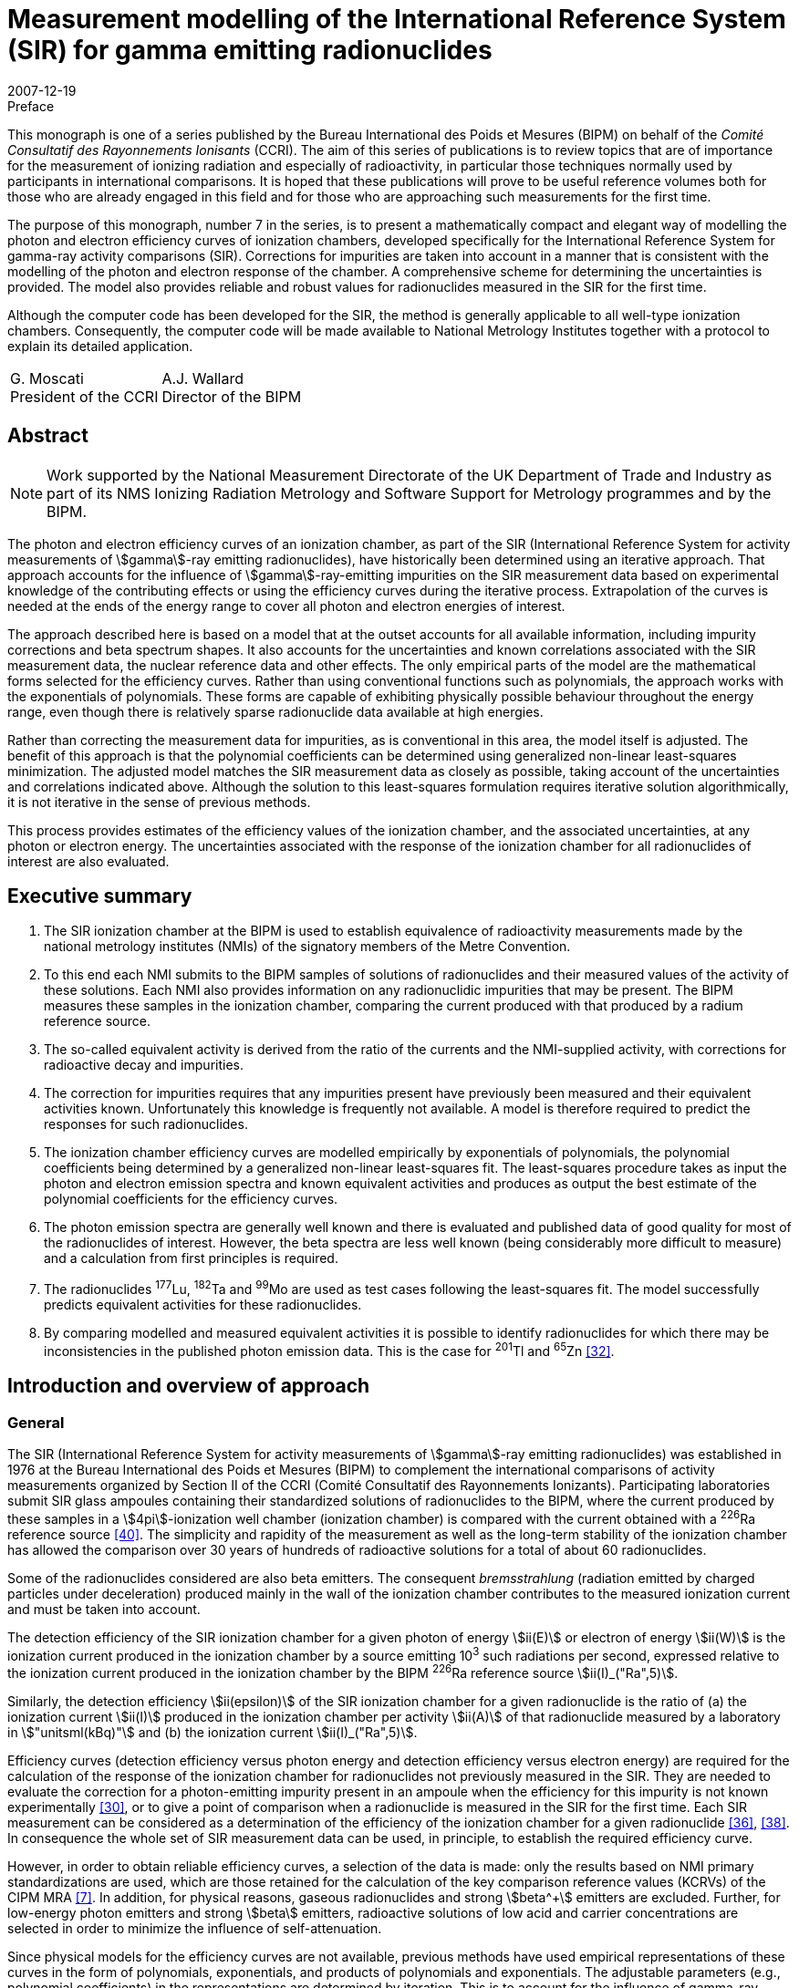= Measurement modelling of the International Reference System (SIR) for gamma emitting radionuclides
:edition: 1
:copyright-year: 2007
:revdate: 2007-12-19
:language: en
:docnumber: BIPM-7
:title-en: Measurement modelling of the International Reference System (SIR) for gamma emitting radionuclides
:title-fr:
:doctype: monographie
:fullname: Maurice G. Cox
:affiliation: National Physical Laboratory
:affiliation_abbrev: NPL
:address: Teddington, Middlesex TW11 0LW, UK
:fullname_2: Carine Michotte
:affiliation_2: Bureau International des Poids et Mesures
:affiliation_abbrev_2: BIPM
:address_2: Pavillon de Breteuil, F-92312 Sèvres Cedex, France
:fullname_3: Andy K. Pearce
:affiliation_3: National Physical Laboratory
:affiliation_abbrev_3: NPL
:address_3: Teddington, Middlesex TW11 0LW, UK
:committee-en: Consultative Committee for Ionizing Radiation
:committee-fr: Comité Consultatif des Rayonnements Ionisants
:committee-acronym: CCRI
:docstage: in-force
:docsubstage: 60
:imagesdir: images
:mn-document-class: bipm
:mn-output-extensions: xml,html,pdf,rxl
:local-cache-only:
:data-uri-image:


.Preface

This monograph is one of a series published by the Bureau International des Poids et Mesures (BIPM) on behalf of the _Comité Consultatif des Rayonnements Ionisants_ (CCRI). The aim of this series of publications is to review topics that are of importance for the measurement of ionizing radiation and especially of radioactivity, in particular those techniques normally used by participants in international comparisons. It is hoped that these publications will prove to be useful reference volumes both for those who are already engaged in this field and for those who are approaching such measurements for the first time.

The purpose of this monograph, number 7 in the series, is to present a mathematically compact and elegant way of modelling the photon and electron efficiency curves of ionization chambers, developed specifically for the International Reference System for gamma-ray activity comparisons (SIR). Corrections for impurities are taken into account in a manner that is consistent with the modelling of the photon and electron response of the chamber. A comprehensive scheme for determining the uncertainties is provided. The model also provides reliable and robust values for radionuclides measured in the SIR for the first time.

Although the computer code has been developed for the SIR, the method is generally applicable to all well-type ionization chambers. Consequently, the computer code will be made available to National Metrology Institutes together with a protocol to explain its detailed application.

[%unnumbered]
[cols="^,^"]
|===
a| G.&nbsp;Moscati +
President of the CCRI a| A.J.&nbsp;Wallard +
Director of the BIPM
|===


[abstract]
== Abstract

NOTE: Work supported by the National Measurement Directorate of the UK Department of Trade and Industry as part of its NMS Ionizing Radiation Metrology and Software Support for Metrology programmes and by the BIPM.

The photon and electron efficiency curves of an ionization chamber, as part of the SIR (International Reference System for activity measurements of stem:[gamma]-ray emitting radionuclides), have historically been determined using an iterative approach. That approach accounts for the influence of stem:[gamma]-ray-emitting impurities on the SIR measurement data based on experimental knowledge of the contributing effects or using the efficiency curves during the iterative process. Extrapolation of the curves is needed at the ends of the energy range to cover all photon and electron energies of interest.

The approach described here is based on a model that at the outset accounts for all available information, including impurity corrections and beta spectrum shapes. It also accounts for the uncertainties and known correlations associated with the SIR measurement data, the nuclear reference data and other effects. The only empirical parts of the model are the mathematical forms selected for the efficiency curves. Rather than using conventional functions such as polynomials, the approach works with the exponentials of polynomials. These forms are capable of exhibiting physically possible behaviour throughout the energy range, even though there is relatively sparse radionuclide data available at high energies.

Rather than correcting the measurement data for impurities, as is conventional in this area, the model itself is adjusted. The benefit of this approach is that the polynomial coefficients can be determined using generalized non-linear least-squares minimization. The adjusted model matches the SIR measurement data as closely as possible, taking account of the uncertainties and correlations indicated above. Although the solution to this least-squares formulation requires iterative solution algorithmically, it is not iterative in the sense of previous methods.

This process provides estimates of the efficiency values of the ionization chamber, and the associated uncertainties, at any photon or electron energy. The uncertainties associated with the response of the ionization chamber for all radionuclides of interest are also evaluated.

[preface]
== Executive summary

. The SIR ionization chamber at the BIPM is used to establish equivalence of radioactivity measurements made by the national metrology institutes (NMIs) of the signatory members of the Metre Convention.
. To this end each NMI submits to the BIPM samples of solutions of radionuclides and their measured values of the activity of these solutions. Each NMI also provides information on any radionuclidic impurities that may be present. The BIPM measures these samples in the ionization chamber, comparing the current produced with that produced by a radium reference source.
. The so-called equivalent activity is derived from the ratio of the currents and the NMI-supplied activity, with corrections for radioactive decay and impurities.
. The correction for impurities requires that any impurities present have previously been measured and their equivalent activities known. Unfortunately this knowledge is frequently not available. A model is therefore required to predict the responses for such radionuclides.
. The ionization chamber efficiency curves are modelled empirically by exponentials of polynomials, the polynomial coefficients being determined by a generalized non-linear least-squares fit. The least-squares procedure takes as input the photon and electron emission spectra and known equivalent activities and produces as output the best estimate of the polynomial coefficients for the efficiency curves.
. The photon emission spectra are generally well known and there is evaluated and published data of good quality for most of the radionuclides of interest. However, the beta spectra are less well known (being considerably more difficult to measure) and a calculation from first principles is required.
. The radionuclides ^177^Lu, ^182^Ta and ^99^Mo are used as test cases following the least-squares fit. The model successfully predicts equivalent activities for these radionuclides.
. By comparing modelled and measured equivalent activities it is possible to identify radionuclides for which there may be inconsistencies in the published photon emission data. This is the case for ^201^Tl and ^65^Zn <<mic2006>>.

[[intro]]
== Introduction and overview of approach

=== General

The SIR (International Reference System for activity measurements of stem:[gamma]-ray emitting radionuclides) was established in 1976 at the Bureau International des Poids et Mesures (BIPM) to complement the international comparisons of activity measurements organized by Section II of the CCRI (Comité Consultatif des Rayonnements Ionizants). Participating laboratories submit SIR glass ampoules containing their standardized solutions of radionuclides to the BIPM, where the current produced by these samples in a stem:[4pi]-ionization well chamber (ionization chamber) is compared with the current obtained with a ^226^Ra reference source <<ryt1983>>. The simplicity and rapidity of the measurement as well as the long-term stability of the ionization chamber has allowed the comparison over 30 years of hundreds of radioactive solutions for a total of about 60 radionuclides.

Some of the radionuclides considered are also beta emitters. The consequent _bremsstrahlung_ (radiation emitted by charged particles under deceleration) produced mainly in the wall of the ionization chamber contributes to the measured ionization current and must be taken into account.

The detection efficiency of the SIR ionization chamber for a given photon of energy stem:[ii(E)] or electron of energy stem:[ii(W)] is the ionization current produced in the ionization chamber by a source emitting 10^3^ such radiations per second, expressed relative to the ionization current produced in the ionization chamber by the BIPM ^226^Ra reference source stem:[ii(I)_("Ra",5)].

Similarly, the detection efficiency stem:[ii(epsilon)] of the SIR ionization chamber for a given radionuclide is the ratio of (a) the ionization current stem:[ii(I)] produced in the ionization chamber per activity stem:[ii(A)] of that radionuclide measured by a laboratory in stem:["unitsml(kBq)"] and (b) the ionization current stem:[ii(I)_("Ra",5)].

Efficiency curves (detection efficiency versus photon energy and detection efficiency versus electron energy) are required for the calculation of the response of the ionization chamber for radionuclides not previously measured in the SIR. They are needed to evaluate the correction for a photon-emitting impurity present in an ampoule when the efficiency for this impurity is not known experimentally <<mic2000>>, or to give a point of comparison when a radionuclide is measured in the SIR for the first time. Each SIR measurement can be considered as a determination of the efficiency of the ionization chamber for a given radionuclide <<pea2007>>, <<reh1998>>. In consequence the whole set of SIR measurement data can be used, in principle, to establish the required efficiency curve.

However, in order to obtain reliable efficiency curves, a selection of the data is made: only the results based on NMI primary standardizations are used, which are those retained for the calculation of the key comparison reference values (KCRVs) of the CIPM MRA <<bipm-mut>>. In addition, for physical reasons, gaseous radionuclides and strong stem:[beta^+] emitters are excluded. Further, for low-energy photon emitters and strong stem:[beta] emitters, radioactive solutions of low acid and carrier concentrations are selected in order to minimize the influence of self-attenuation.

Since physical models for the efficiency curves are not available, previous methods have used empirical representations of these curves in the form of polynomials, exponentials, and products of polynomials and exponentials. The adjustable parameters (e.g., polynomial coefficients) in the representations are determined by iteration. This is to account for the influence of gamma-ray-emitting impurities and also to deal with the multi-photon emitters, the efficiency for one photon being deduced from the measured equivalent activity by subtracting the contribution of all other photons as estimated from the previous iteration <<mic2002>>, <<sch1997>>, <<sch2000>>. The iterative schemes have been based on a physical knowledge of the relative magnitudes of the contributory effects. Least-squares minimizations were also applied by several authors <<dry1986>>, <<sch2004>>, <<sve2002>>. However, corrections for impurities were not included in the model equations and the associated uncertainty evaluation was not fully treated.

The approach considered here is different. A least-squares formulation is used that accounts for available physical information and measurement uncertainties (<<model_building>>). The formulation, as in the above cited references, allows for the presence of radioactive impurities <<mic2000>>. Families of empirical functions are used within this formulation to represent the efficiency curves (<<rep_phot_and_elect_eff_fn>>). Although as in previous approaches these functions are empirical in nature, they are chosen to take a form that ensures they are capable of possessing physically possible behaviour.

In the context of data modelling, the nature of the problem is unconventional. The measurement data would not be expected to lie on the desired model curve, even if it were possible to make each measurement perfectly and correct it precisely for the respective radioactive decays and any impurity content. Such a ‘perfectly adjusted’ measured value of a radionuclide in solution would only lie on the curve if it decayed by a single energy photon emission. The model curve is a continuous function of energy, whereas each radionuclide has a number of discrete energy emissions and so cannot be represented by a single energy.

The use of appropriate least-squares modelling principles permits a statistically valid solution to be obtained. Such a solution would not be obtainable were some of the data inconsistent with the model, for example as a consequence of an incorrectly recorded measured value or the stipulation of too small an uncertainty associated with a measured value. The approach _simultaneously_ provides the required efficiency curves and corrects the measurements for impurities (<<model_param_determination>>).

The parameters of the empirical functions occur non-linearly within the overall model. Accordingly, recognized, high-quality algorithms for solving generalized non-linear least-squares problems are applied <<bar2004>>. In particular, the uncertainties associated with the various physical quantities involved are properly taken into account <<cox2004-2>>.

The resulting efficiency functions enable efficiency values to be provided for any radionuclide with known nuclear reference data, _whether previously measured in the SIR or not_, together with the associated uncertainties.

Validation procedures (<<validation>>) (a) permit the selection of appropriate members of the families of empirical functions considered, (b) check the adequacy of the numerical quadrature rule used when evaluating the model, (c) provide an assessment of the consistency of the model and the data and the uncertainties associated with the data, and (d) consider the physical feasibility of the computed model.

The formulation caters for the uncertainties associated with the measured values of radionuclide activity provided by the laboratories. The uncertainties associated with the estimates of the model parameters can be formed from the information provided by the algorithm used to solve the generalized non-linear least-squares problem. In turn, these uncertainties are propagated through the models for a given energy to obtain the uncertainties associated with the corresponding efficiency values. There are further uncertainty sources that are taken into account and that influence the uncertainties associated with these efficiency values. These sources relate to the tabular values of the nuclear reference data used in the model for photon and beta-transition energies and the corresponding probabilities. They also relate to the relative impurity activities. The uncertainties associated with these sources are propagated through the model, and combined with the above-mentioned uncertainties.

In this work, a distinction is made between (a) quantities themselves and (b) estimates of quantities or data values of quantities. Quantities are regarded as random variables in that they are not known exactly. Knowledge of a quantity is characterized by a probability distribution. A best estimate of that quantity is then the expectation of that quantity so characterized, and the standard uncertainty associated with that estimate is the standard deviation of the quantity. An example of a quantity is a parameter in a model, such as the gradient of a straight-line calibration function. An estimate of that quantity would generally be obtained by fitting that function to calibration data. Another example of a quantity is the emission probability of a photon. A data value of the quantity would be provided in nuclear reference data tables. These considerations are consistent with those of the GUM <<bipm-gui>>.

<<annexA>> contains a glossary of symbols used.

A distillation of the detailed exposition here is available <<mic2006>>, <<pea2007>>.

[[overview]]
=== Overview of approach

The starting point of the approach is the consideration of the data that is available relating to the problem of concern and the physical quantities of which this data constitutes particular values (section 2). There are four categories of data:

. [[st1-2-1]] data vector stem:[hat (ii(bb R))], regarded as a best estimate of stem:[ii(bb R)], the vector representing the relative impurity activities (<<data_rel_impurity_act>>);
. data vector stem:[hat (ii(bb D))], regarded as a best estimate of stem:[ii(bb D)], the vector of equivalent activity measurement quantities for the radionuclides and laboratories of concern (<<eq_act_meas_data>>);
. data vector stem:[hat (ii(bb N))], regarded as a best estimate of stem:[ii(bb N)], the vector representing nuclear reference data quantities (<<nuclear_ref_data>>);
. [[st1-2-4]] data vector stem:[hat (ii(bb K))], regarded as a best estimate of stem:[ii(bb K)], the vector representing those KCRVs available for the radionuclides of concern (<<key_comparison>>).

Associated with each of these data vectors is an uncertainty matrix (covariance matrix). The uncertainty matrix associated with stem:[hat (ii(bb R))] is denoted by stem:[ii(bb V)_(hat(ii(bb R)))], with a similar notation for the other uncertainty matrices. Mostly, these uncertainty matrices are diagonal, with the diagonal elements containing the squares of the standard uncertainties associated with the individual data items or estimates. When a covariance associated with a pair of data items, the stem:[i]th and stem:[j]th, say, is available, it is included as elements (stem:[i], stem:[j]) and (stem:[j], stem:[i]) of the corresponding uncertainty matrix.

Account is not taken here of the uncertainties associated with the elements of stem:[hat (ii(bb K))], since their influence compared with those of stem:[hat (ii(bb D))], stem:[hat (ii(bb N))] and stem:[hat (ii(bb R))] would be expected to be small. See <<conclusions>>.

It is necessary to incorporate correction factors that compensate for the fact that a solution containing a particular radionuclide measured by a laboratory may contain impurities (<<eq_act_meas_data>>). Such correction is not necessarily purely numerical because in general it depends on the vector stem:[ii(bb B)] of parameters of the efficiency curves that is to be determined and also on stem:[ii(bb R)] and stem:[ii(bb N)]. The manner in which this aspect is handled is covered in the approach used for the modelling (<<accounting>>).

An established generic form for the model <<mic2002>> for the efficiency (the reciprocal of equivalent activity) stem:[ii(epsilon)_i] of the ionization chamber for radionuclide stem:[i] is used (<<generic_form>>). Letting stem:[ii(E)] denote photon energy and stem:[ii(W)] electron energy, this model is expressed in terms of the photon efficiency function stem:[ii(epsilon)(ii(E))] and the electron efficiency function stem:[ii(epsilon)_ii(beta)(ii(W))]. Since functional forms for the photon and electron efficiency functions are not available from physical considerations, they are modelled empirically in terms of appropriate functions involving unknown parameter vectors stem:[ii(bb B)^((1))] and stem:[ii(bb B)^((2))], respectively, constituting the (combined) parameter vector stem:[ii(bb B)] (<<physically_possible_models>>).

The empirical modelling functions used are transformed polynomial functions having the properties that they exhibit physically possible behaviour, namely they are positive for all energy values and they tend to zero at low energy. To ensure numerical stability of the consequent computation, these polynomials are expressed in Chebyshev form (<<polynomial_repres>>).

To account for impurities, a functional form for impurity correction based on the considerations of <<eq_act_meas_data>> is used that depends on stem:[ii(bb B)], stem:[ii(bb N)] and stem:[ii(bb R)] (<<accounting>>). This form is generalized through the use of a mixing ratio to reflect the use of previously evaluated but not totally reliable equivalent activity values. This use also results in a simplification of the formulae subsequently required in the uncertainty evaluation.

In order to estimate the parameter vector stem:[ii(bb B)], an appropriate measure of match of modelled and measured values of equivalent activity is minimized. A measure based directly on the considerations so far would give rise to an unconventional formulation because of the dependence of the ‘measured’ equivalent activities on stem:[ii(bb B)] through the modelled correction for impurities. It is shown, however (<<matching>>), that a simple transformation of the problem results in a formulation in conventional form, in which a model consisting of the quotient of modelled equivalent activity and impurity correction factor is matched to stem:[ii(bb D)]. The resulting measure is discussed (<<full_formulation>>) in the context of a formulation that incorporates the given uncertainty information. Minimization of this measure constitutes solving a _generalized non-linear least-squares problem_.

In the full formulation of this problem, stem:[ii(bb D)], stem:[ii(bb B)], stem:[ii(bb N)] and stem:[ii(bb R)] are estimated to provide _posterior estimates_ given _prior estimates_ stem:[hat(ii(bb D))] (laboratories’ measured equivalent activity values not corrected for impurities), stem:[hat(ii(bb B))] (e.g. from previous work on determining efficiency curves), stem:[hat(ii(bb N))] (published nuclear reference data), and stem:[hat(ii(bb R))] (relative impurity activity data). Any evidence of a mis-match of posterior and prior estimates could be used to propose a consequent adjustment to the nuclear data but in practice would be used to focus the radionuclide community on making appropriate investigations. Moreover, this full formulation, although appropriate for the problem, gives rise to computational difficulties because of the large number of quantities and hence the large matrices involved. Instead, therefore, a partial formulation is given that avoids these difficulties, which has good rather than near-optimal statistical properties (<<partial_formulation>>). All quantities are fixed at their prior estimates apart from the curve parameters stem:[ii(bb B)]. Solution of this formulation also constitutes solving a _generalized non-linear least-squares problem_, but of much smaller size. Although they are not needed in solving this least-squares problem, equations characterizing the resulting solution (<<eq_characterizing_the_solution>>) are given. They are required subsequently in order to evaluate the uncertainty matrix associated with the estimate stem:[ii(bb B)^(**)] of stem:[ii(bb B)] (<<uncertainties>>).

The algorithm recommended for solving generalized non-linear least-squares problems is iterative in nature, at each iteration producing what is generally an improved approximation to the solution. For each approximation to stem:[ii(bb B)^(**)], the algorithm requires the values of the partial derivatives of first order of the impurity-corrected equivalent activity model. Expressions are derived for these derivatives (<<first_order_derivative_eval>> and <<appendixB>>). The use of a generalized non-linear least-squares solver (<<use_of_nlls_solver>>) and the determination of initial approximations to the model parameters (<<init_approx_to_the_model_params>>), required for iterative solution, are considered.

Were the solution of the full formulation feasible, the uncertainty matrix stem:[ii(bb V)_(ii(bb B)^(**))] associated with the estimate stem:[ii(bb B)^(**)] of the model parameter vector stem:[ii(bb B)] would be available as a by-product of the least-squares procedure. This uncertainty matrix would reflect the uncertainties associated with stem:[hat(ii(bb D))], stem:[hat(ii(bb N))] and stem:[hat(ii(bb R))]. For the partial formulation, the stem:[ii(bb V)_(ii(bb B)^(**))] provided would account only for the uncertainties associated with stem:[hat(ii(bb D))], and take the form <<mar1979>>

[stem%unnumbered]
++++
ii(V)_(ii(bb B)^(**)) = (ii(bb J)_(bb s)^("T")(ii(bb B)) ii(bb V)_(hat(ii(bb D)))^(-1) ii(bb J)_(bb s)(ii(bb B)))^(-1),
++++

where stem:[ii(bb J)_(bb s)(ii(bb B))] is the (Jacobian) matrix containing the partial derivatives of first order of the model residual deviations stem:[bb s] with respect to the model parameters.

The further sources of uncertainty to be taken into account, associated with the estimates stem:[hat(ii(bb N))] of stem:[ii(bb N)] and stem:[hat(ii(bb R))] of stem:[ii(bb R)], are propagated through the least-squares solution, to be combined with the above-mentioned uncertainties. These further uncertainties are taken into account using a generalization of the GUM uncertainty framework.

The solution obtained as described corresponds to the use of estimates regarded as the expectations of distributions for the corresponding quantities. On the basis of the principles of GUM Supplement 1 <<bipm-eva>>, such distributions would be assigned to be Gaussian with expectations equal to the estimates and standard deviations equal to the standard uncertainties associated with these estimates.

At the solution to the generalized non-linear least-squares problem, the partial derivatives with respect to the adjustable quantities stem:[ii(bb B)] are zero. The resulting expressions provide a measurement model relating input quantities stem:[ii(bb D)], stem:[ii(bb R)] and stem:[ii(bb N)] to output quantities stem:[ii(bb B)] that can be used as the basis for applying the GUM uncertainty framework. In terms of a classification of measurement models <<cox2006>>, this model is categorized as (a) _multivariate_ (having a number of output quantities), (b) _implicit_ (being defined in such a way that stem:[ii(bb B)] cannot be expressed directly in terms of stem:[ii(bb D)], stem:[ii(bb R)] and stem:[ii(bb N)]), and (c) _real_ (not involving complex quantities).

== Input data, associated uncertainties and data corrections

This section discusses the various data items and the quantities of which these data items constitute realizations that are used in the modelling, namely those indicated in <<st1-2-1>>-<<st1-2-4>>. It also considers the available uncertainties associated with these data items. It further considers the correction factors that compensate for the presence of impurities in the radioactive solutions.

[[eq_act_meas_data]]
=== Equivalent activity measurement data

Equivalent activity measurement data are derived from more fundamental measurement data. Consider an SIR measurement of a radioactive solution, in a glass ampoule, containing a radionuclide, generally with impurities. Let stem:[ii(A)] denote the _activity_ of the solution at a reference date stem:[t_"r"], that is when the measurement was made by a participating laboratory.

The _equivalent activity_ stem:[ii(A)_"e"] is the activity of the solution that would produce the same ionization current as the reference ^226^Ra source number 5 at the fixed SIR reference date stem:[t_0].

Let stem:[ii(I)_"Ra,s"] and stem:[ii(I)] denote the ionization currents produced by the ^226^Ra source number s and the ampoule, respectively. Let stem:[ii(I)_f] denote the background current. There will be a value for each of these three currents corresponding to each laboratory’s measurement.

Let stem:[t_"m"] be the date of the SIR measurement of the solution, and stem:[ii(lambda)_"Ra"] and stem:[ii(lambda)_i] the decay constants of ^226^Ra and a measured radionuclide stem:[i], respectively.

Three multiplicative factors are used to transform stem:[ii(A)] to stem:[ii(A)_"e"] <<mic2000>>:

. The product of the quotient
+
--
[stem%unnumbered]
++++
(ii(I)_("Ra,s") - ii(I)_f)/(ii(I) - ii(I)_f)
++++

of the respective ionization currents, allowing for the background current, and a factor stem:[ii(F)_s] that is the quotient of currents of radium source numbers 5 and stem:[s].
--

. The decay-correction factor
+
--
[stem%unnumbered]
++++
("exp"(−ii(lambda)_i(t_m − t_r)))/("exp"(−ii(lambda)_"Ra"(t_m − t_0)))
++++

due to the respective decay constants and the times elapsed to the date of the SIR measurement. footnote:[This factor is not applicable to short-lived radionuclides for which the decay is significant during measurement and the decay correction is evaluated by integrating the numerator over measurement time.]
--

. An impurity correction factor stem:[ii(C)] that accounts for the impurities in the solution.

Thus <<mic2000>>,

[[eq1]]
[stem]
++++
ii(A)_"e" = ii(AMC),
++++

where

[stem%unnumbered]
++++
ii(M) = ii(F)_s (ii(I)_("Ra,s") − ii(I)_f)/(ii(I) − ii(I)_f) ("exp"(−ii(lambda)(t_m − t_r)))/("exp"(−ii(lambda)_("Ra")(t_m − t_0)))
++++

and stem:[ii(C)] is considered below. The stem:[ii(A)] and stem:[ii(M)] are combined to form the current- and decay-corrected measurement quantity

[stem%unnumbered]
++++
ii(D) = ii(AM) = ii(AF)_s (ii(I)_("Ra,s") − ii(I)_f)/(ii(I) − ii(I)_f) ("exp"(−ii(lambda)(t_m − t_r)))/("exp"(−ii(lambda)_"Ra"(t_m − t_0))).
++++

<<eq1>> corresponds to the equivalent activity _per se_ that is current-, decay- and impurity-corrected.

The above notation is qualified as follows when a measurement is made of radionuclide stem:[i] by a laboratory (indexed by) stem:[cc(l)]:

[[eq2]]
[stem]
++++
(ii(A)_"e")_(i,cc(l))^"meas" = ii(D)_(i,cc(l))ii(C)_(i,cc(l)),
++++

where

[[eq3]]
[stem]
++++
ii(D)_(i,cc(l)) = ii(A)_(i,cc(l))ii(M)_(i,cc(l)).
++++

The superscript in stem:[(ii(A)_"e")_(i,cc(l))^"meas"] is used to emphasize that equivalent activity is based on _measurement_. (Subsequently, another superscript will indicate when equivalent activity is based on a _model_.) The stem:[ii(A)_(i,cc(l))] denotes the measured value for the activity of radionuclide stem:[i] provided by laboratory stem:[cc(l)]. The stem:[ii(M)_(i,cc(l))] denotes the value of stem:[ii(M)] in <<eq1>> relevant to radionuclide stem:[i] and laboratory stem:[cc(l)], namely,

[[eq4]]
[stem]
++++
ii(M)_(i,cc(l)) = ii(F)_s ((ii(I)_("Ra,s"))_(i,cc(l)) − (ii(I)_f)_(i,cc(l)))/(ii(I)_(i,cc(l)) − (ii(I)_f)_(i,cc(l))) ("exp"(−ii(lambda)_i((t_m)_(i,cc(l)) − (t_r)_(i,cc(l)))))/("exp"(−ii(lambda)_"Ra"((t_m)_(i,cc(l)) − t_0))).
++++

The stem:[ii(C)_(i,cc(l))] is the correction factor that compensates for the fact that the solution containing radionuclide stem:[i] that is measured by laboratory stem:[cc(l)] may contain impurities, and is given <<mic2000>> by

[[eq5]]
[stem]
++++
ii(C)_(i,cc(l)) = 1 + sum_(k in ii(K)_(i,cc(l))) ii(R)_(i,cc(l),k) ((ii(A)_e)_i)/((ii(A)_e)_k)
++++

(see <<data_rel_impurity_act>>).

Let stem:[ii(bb D)] denote the vector of values of the stem:[ii(D)_(i,cc(l))]. It constitutes the set of current- and decay-corrected measurement quantities, or in brief the _data quantity vector_.

The modelling approach described here utilizes the stem:[ii(D)_(i,cc(l))] and therefore requires the standard uncertainties stem:[u(ii(hat D)_(i,cc(l)))] associated with estimates stem:[ii(hat D)_(i,cc(l))] of the stem:[ii(D)_(i,cc(l))] given by

[stem%unnumbered]
++++
ii(hat D)_(i,cc(l)) = ii(hat A)_(i,cc(l))ii(hat M)_(i,cc(l)),
++++

using <<eq3>>, where stem:[ii(hat A)_(i,cc(l))] is the measured value provided by laboratory stem:[cc(l)] of the activity of radionuclide stem:[i] and stem:[ii(hat M)_(i,cc(l))] is the value of stem:[ii(M)_(i,cc(l))] given by substituting measured values for the various quantities in the right-hand side of <<eq4>>.

These uncertainties are given by applying the law of propagation of uncertainty to <<eq3>>, under the assumption that the quantities involved are mutually independent, to give

[[eq6]]
[stem]
++++
(u^2(ii(hat D)_(i,cc(l))))/(ii(hat D)_(i,cc(l))^2) = (u^2(ii(hat A)_(i,cc(l))))/(ii(hat A)_(i,cc(l))^2) + (u^2(ii(hat M)_(i,cc(l))))/(ii(hat M)_(i,cc(l))),
++++

where stem:[u(ii(hat A)_(i,cc(l)))] is the standard uncertainty associated with stem:[ii(hat A)_(i,cc(l))] as declared by laboratory stem:[cc(l)], and stem:[u(ii(hat M)_(i,cc(l)))] that associated with stem:[ii(hat M)_(i,cc(l))]. The stem:[u(ii(hat M)_(i,cc(l)))] is obtained by applying the law of propagation of uncertainty to <<eq4>>, given the standard uncertainties associated with the measured values of the quantities involved.

Generally the stem:[ii(C)_(i,cc(l))] in <<eq5>> will depend on the model parameters stem:[ii(bb B)], say, which are to be determined. They also depend on stem:[ii(bb N)] and stem:[ii(bb R)], estimates of which, with associated standard uncertainties, are available (see <<accounting>>).

[[data_rel_impurity_act]]
=== Data relating to relative impurity activities

Consider the activity ratio quantities stem:[overset(~)(ii(R))_(i,cc(l),k)], stem:[k in ii(K)_(i,cc(l))] corresponding to the activities at the reference date of impurity stem:[k] in a solution of radionuclide stem:[i] for laboratory stem:[cc(l)], for all relevant stem:[i], stem:[cc(l)] and stem:[k]. The stem:[ii(K)_(i,cc(l))] denotes the index set relating to impurities associated with that solution. Let stem:[ii(bb R)] denote the vector of decay-corrected quantities stem:[ii(R)_(i,cc(l),k)] for relevant stem:[i], stem:[cc(l)] and stem:[k]. Data constituting a best estimate stem:[hat(ii(bb R))] of stem:[ii(bb R)] is available, as are the associated standard uncertainties.

The stem:[ii(R)_(i,cc(l),k)] is given by

[stem%unnumbered]
++++
ii(R)_(i,cc(l),k) = overset(~)(ii(R))_(i,cc(l),k) ii(H)_(i,cc(l),k),
++++

where

[stem%unnumbered]
++++
ii(H)_(i,cc(l),k) = "exp"(-(ii(lambda)_k - ii(lambda)_i)((t_m)_(i,cc(l))-(t_r)_(i,cc(l))))
++++

is the appropriate decay correction.

Consider the correction factors stem:[ii(C)_(i,cc(l))] in <<eq5>>. The value provided by laboratory stem:[cc(l)] in its measurement of a solution containing radionuclide stem:[i] will fall into one of three categories, corresponding to the measurement of a radionuclide

. that is pure, in which case stem:[ii(C)_(i,cc(l)) = 1],
. together with impurities that have all previously been well characterized in terms of reliable measurement, meaning that KCRVs for the equivalent activities stem:[(ii(A)_e)_i] and stem:[(ii(A)_e)_k] in <<eq5>> would be available, and hence a numerical value for stem:[ii(C)_(i,cc(l))] could be determined, and
. together with impurities not all of which have previously been well characterized. For the well-characterized impurities, KCRVs for the stem:[(ii(A)_e)_k] in <<eq5>> would again be available, but the efficiency model is used to estimate the remaining impurities.

[[nuclear_ref_data]]
=== Nuclear reference data

For a radionuclide (indexed by) stem:[i] let

stem:[ii(J)_i]:: denote the set of indices of the photons associated with this radionuclide,
stem:[""_ii(beta) ii(J)_i]:: the set of indices of the beta transitions associated with this radionuclide,
stem:[ii(E)_(i,j)]:: the energy associated with the stem:[j]th photon,
stem:[ii(P)_(i,j)]:: the emission probability for the stem:[j]th photon footnote:[The ‘emission probability’ stem:[ii(P)_(i,j)] of a given particle or photon is the mean number of such particles or photons emitted per decay. For stem:[beta +-] and stem:[gamma] emissions the stem:[ii(P)_(i,j)] are physically constrained to stem:[0 <= ii(P)_(i,j) <= 1] and equate to the probabilities of emission following decay. For X-rays or annihilation radiation there may be more than one photon emitted per decay and the stem:[ii(P)_(i,j)] no longer represent probabilities _per se_. However, the stem:[ii(P)_(i,j)] are conventionally referred to as ‘emission probabilities’ regardless of the physical process.],
stem:[ii(W)_(i,j)]:: the maximum energy associated with the stem:[j]th beta-transition,
stem:[""_ii(beta) ii(P)_(i,j)]:: the emission probability for the stem:[j]th beta-transition,
stem:[ii(S)_(i,j)(ii(W))]:: the energy distribution function for the spectrum corresponding to the stem:[j]th beta-transition, normalized such that

[stem%unnumbered]
++++
int_1^(oo) ii(S)_(i,j)(ii(W))d ii(W) = 1,
++++

where stem:[ii(W) = ii(E)//(m_ec^2) + 1] is the reduced total electron energy, stem:[m_e] being the rest mass of the electron and stem:[c] the speed of light.

Values of the quantities stem:[{ii(E)_(i,j) : j in ii(J)_i}], stem:[{ii(P)_(i,j) : j in ii(J)_i}], stem:[{ii(W)_(i,j) : j in ""_ii(beta) ii(J)_i}] and stem:[{""_ii(beta) ii(P)_(i,j) : j in ""_ii(beta) ii(J)_i}] are available as published _nuclear reference data_, together with associated standard uncertainties (see e.g. <<be2004>>). These published energies and probabilities are regarded as best-available estimates stem:[hat(ii(bb N))] of quantities collectively labelled stem:[ii(bb N)]. In general, only a subset of the nuclear reference data is used and stem:[ii(bb N)] and stem:[hat(ii(bb N))] are interpreted accordingly.

For the problem here most of the quantities concerned are independent and hence stem:[ii(bb V)_(hat (ii(bb N)))] is predominantly diagonal. However, there are some correlation effects associated with (a) the nuclear reference data relating to the normalization of the relative emission probabilities footnote:[For a particular radionuclide stem:[i], the stem:[ii(P)_(i,j)] are obtained as stem:[ii(P)_(i,j) = ii(eta)_i ii(I)_(i,j)], where stem:[ii(I)_(i,j)] is the relative emission probability for the stem:[j]th photon for radionuclide stem:[i] and stem:[ii(eta)_i] is a normalization factor for that radionuclide. Standard uncertainties are available for the stem:[ii(eta)_i] and the stem:[ii(I)_(i,j)]. The stem:[ii(P)_(i,j)] so obtained are correlated. Specifically, applying the law of propagation of uncertainty, stem:[u^2(ii(P)_(i,j)) = ii(I)_(i,j)^2 u^2(ii(eta)_i) + ii(eta)_i^2 u^2(ii(I)_(i,j))] and stem:[u(ii(P)_(i,j), ii(P)_(i,j')) = ii(I)_(i,j) ii(I)_(i,j') u^2(ii(eta)_i)].], and (b) an emission probability in the case where two laboratories provide activity estimates having small associated uncertainties. The stem:[ii(bb V)_(hat (ii(bb N)))] will consequently contain some off-diagonal non-zero elements.

The beta energy distribution function stem:[ii(S)_(i,j)], for the stem:[j]th beta transition, is calculated as in the publications of Wilkinson <<wil1989>>, <<wil1990>>, <<wil1995>>, <<wil1997>>, <<wil1998>>. The first- and second-forbidden non-unique decays are approximated by allowed and first-forbidden unique decays, respectively. The required values of the Coulomb functions stem:[ii(lambda)_n] are approximated as independent of energy and estimated from the tables of Behrens and Jänecke <<beh1969>>. The ‘finite nuclear radius’ is estimated by the relation given in Grau Malonda <<gra1999>>. The electron shielding correction is calculated by the method of Rose <<ros1936>>, where the total positron/electron energy in the Fermi function is shifted by a screening potential stem:[+- ii(V)_s].

The emission of conversion electrons of energy stem:[ii(W)_c] is taken into account by defining a special case of energy distribution: stem:[ii(S)_(i,j) = delta(ii(W) − ii(W)_c)].

[[key_comparison]]
=== Key comparison reference values

Let stem:[(ii(A)_e)_i^("KCRV")] denote a key comparison reference value (KCRV) for radionuclide stem:[i]. For many of the radionuclides, such a KCRV is published in the BIPM Key Comparison Database (KCDB) <<bipm-key>> and is considered to be a best estimate, together with an associated standard uncertainty, of the equivalent activity. The model may be used ultimately to derive KCRVs for other radionuclides <<rat2004>>. The set of such KCRVs is denoted by stem:[hat(ii(bb K))] and the vector of quantities of which stem:[hat(ii(bb K))] is a realization is denoted by stem:[ii(bb K)].

Account is not taken here of the uncertainties associated with the elements of stem:[hat(ii(bb K))], since their influence compared with those of stem:[hat(ii(bb D))], stem:[hat(ii(bb N))] and stem:[hat(ii(bb R))] would be expected to be small. See <<conclusions>>.

[[model_building]]
== Model building

[[generic_form]]
=== Generic form for the efficiency function of the ionization chamber

Denote by stem:[ii(epsilon)(ii(E))] the efficiency of the ionization chamber for photons of energy stem:[ii(E)], and by stem:[""_(ii(epsilon) ii(beta)) (ii(W))] its efficiency for electrons of energy stem:[ii(W)]. The function stem:[ii(epsilon)(ii(E))] is known as the _photon efficiency function or photon efficiency curve_ and stem:[""_(ii(epsilon) ii(beta))(ii(W))] as the _electron efficiency function_ or curve. Since analytical forms for these functions derived from _physical principles_ are not available, stem:[ii(epsilon)(ii(E))] is modelled by an appropriate _empirical_ function stem:[ii(F)(ii(bb B)^((1)),ii(E))] and stem:[""_(ii(epsilon) ii(beta))(ii(W))] by stem:[ii(G)(ii(bb B)^((2)),ii(W))]. The stem:[ii(bb B)^((1))] and stem:[ii(bb B)^((2))] denote sets of adjustable model parameters, with stem:[ii(bb B) = ((ii(bb B)^((1)))^(TT)], stem:[(ii(bb B)^((2)))^(TT))^(TT)], that is

[stem%unnumbered]
++++
ii(bb B) = [[ii(bb B)^((1))],[ii(bb B)^((2))]],
++++

representing the aggregated set of adjustable model parameters.

The model for the efficiency of the chamber for radionuclide stem:[i] is given <<mic2002>> by

[[eq7]]
[stem]
++++
ii(epsilon)_i = sum_(j in ii(J)_i) ii(P)_(i,j) ii(F) (ii(bb B)^((1)), ii(E)_(i,j)) + sum_(j in_(ii(beta)) ii(J)_i) ""_ii(beta) ii(P)_(i,j) int_1^(ii(W)_(i,j)) ii(S)_(i,j)(ii(W)) ii(G)(ii(bb B)^((2)), ii(W)) d ii(W).
++++

The corresponding model for the equivalent activity <<mic2002>>, <<reh1998>>, <<sch1997>> of radionuclide stem:[i], indicating explicitly that it depends on stem:[ii(bb B)] and stem:[ii(bb N)], is

[[eq8]]
[stem]
++++
(ii(A)_e)_i^("model")(ii(bb B),ii(bb N)) = ii(epsilon)_i^(-1) = [sum_(j in ii(J)_i) ii(P)_(i,j) ii(F) (ii(bb B)^((1)), ii(E)_(i,j)) + sum_(j in_(ii(beta)) ii(J)_i) ""_ii(beta) ii(P)_(i,j) int_1^(ii(W)_(i,j)) ii(S)_(i,j)(ii(W)) ii(G) (ii(bb B)^((2)),ii(W))d ii(W)]^(-1).
++++

This quantity is the model value for the equivalent activity of radionuclide stem:[i].

[[rep_phot_and_elect_eff_fn]]
=== Representation of the photon and electron efficiency functions

[[physically_possible_models]]
==== Physically possible empirical models

Although the _form_ of the efficiency functions stem:[ii(F)(ii(bb B)^((1)),ii(E))] and stem:[ii(G)(ii(bb B)^((2)),ii(W))] is not known analytically, they are expected to vary smoothly with energy, reasons for which have been given <<ryt1983>>. Hence, appropriate smooth empirical functions containing adjustable parameters are required. Because of the arbitrariness of choice, it is important that the functions used are validated by confirming that there is no lack of consistency of model and data. This aspect is addressed in <<validation>>, and also mentioned later in this section.

Consider first models of the form

[[eq9]]
[stem]
++++
ii(F)(ii(bb B)^((1)),ii(E)) = sum_(h=1)^n ii(B)_h^((1)) ii(phi)_h(ii(E)),
++++

[stem%unnumbered]
++++
ii(G)(ii(bb B)^((2)), ii(W)) = sum_(h=1)^(n beta) ii(B)_h^((2)) ii(psi)_h(ii(W)),
++++

where stem:[(ii(B)^((1)), ... , ii(B)_n^((1)))] are the elements of stem:[ii(bb B)^((1))] and  stem:[(ii(B)_1^((2)), ... , ii(B)_(n beta)^((2)))] those of stem:[ii(bb B)^((2))], and the stem:[ii(phi)_h(ii(E))] and  stem:[ii(psi)_h(ii(W))] are suitable sets of basis functions. Possible basis functions are powers of stem:[ii(E)] or stem:[ii(W)] (making stem:[ii(F)(ii(bb B)^((1)),ii(E))] or stem:[ii(G)(ii(bb B)^((2)),ii(W))] a polynomial in stem:[ii(E)] or stem:[ii(W)]) and B-splines for a prescribed set of knots (making stem:[ii(F)(ii(bb B)^((1)),ii(E))] or stem:[ii(G)(ii(bb B)^((2)),ii(W))] a spline with these knots). Appropriately transformed polynomials were used for this application. A suitable representation of polynomials (<<polynomial_repres>>) is used for numerical purposes.

Appropriate orders of the polynomials are required to ensure that the model is consistent with the data, accounting for the uncertainties. Generally, unless adequate data are available, a polynomial might exhibit oscillations in order to be ‘close’ to the data in the above sense. Such oscillations would be regarded as spurious in a representation of an efficiency curve, since they would result in violation of the required smoothness indicated above.

A polynomial might even take negative values in part of the range of interest. A polynomial that took such values at meaningful energies would not provide a physically possible representation of an efficiency curve. In particular, it could not be used for predictive purposes at such energies.

Both oscillations and negative values indeed occurred when using a prototype version of a software implementation based on ‘pure polynomials’.

Two modifications were made to address this aspect. They were based on studying the ‘shape’ of the SIR photon efficiency curve, which is often plotted as stem:[ii(F)(ii(bb B)^((1)),ii(E))//ii(E)] against stem:[ii(E)] in order to display more clearly the deviations of the efficiency curve from linearity.

First, a polynomial with argument stem:["ln" ii(E)] rather than stem:[ii(E)] was used in modelling the photon efficiency curve, because the interval of values of stem:[ii(E)] covers three orders of magnitude and the shape of this curve is more polynomial-like when expressed in terms of stem:["ln" ii(E)]. The use of this argument helped to overcome problems with spurious oscillations when applied to the measurement data of concern. The principal reason for the improvement is the changes made to the spacing between the relatively sparse radionuclide data available at high energies.

The interval of values of stem:[ii(W)] was such that a logarithmic transformation was not necessary in modelling the electron efficiency curve.

Second, to ensure that a mathematical representation of an efficiency curve could never take a negative value, and therefore remained physically possible, each of the models for stem:[ii(F)(ii(bb B)^((1)),ii(E))//ii(E)] and stem:[ii(G)(ii(bb B)^((2)),ii(W))//ii(W)] was expressed as the _exponential of a polynomial_ rather than a pure polynomial. footnote:[A class of models consisting of ‘exponentials of polynomials’ has been used in spectral characteristic modelling <<cox2003>>, behaving like a Gaussian function in a log variable (a ‘log-normal’) for polynomial order three (degree two or quadratic), and providing greater approximation power for higher orders.] Such a form is positive everywhere for any polynomial. In fact, this is equivalent to plotting the photon efficiency curve on a log-log scale. The use of the exponential of a polynomial has a further advantage. For the SIR, the graph of stem:[ii(F)(ii(bb B)^((1)),ii(E))//ii(E)] constitutes a ‘peak’. In areas such as spectroscopy, peaks are often represented by a Gaussian function or a variant of such a function. A Gaussian function can be written as the exponential of a polynomial of order three. footnote:[The exponential of a polynomial of order three can be expressed in at least two ways, namely, stem:[p_1" exp"(−p_2(ii(E) − p_3)^2)] and stem:["exp"(q_1 + q_2 ii(E) + q_3 ii(E)^2)]. The first form is a scaled Gaussian function and the second the exponential of a quadratic polynomial. For any value of the Gaussian parameters stem:[p_1], stem:[p_2] and stem:[p_3], the polynomial coefficients stem:[q_1], stem:[q_2] and stem:[q_3] can be formed in terms of them. Conversely, for any polynomial coefficients stem:[q_1], stem:[q_2] and stem:[q_3], with stem:[q_3 < 0], the Gaussian parameters stem:[p_1], stem:[p_2] and stem:[p_3] can be formed from them. The condition stem:[q_3 < 0] implies that the function is a ‘peak’, as opposed to a ‘valley’.] For exponentials of polynomials of order greater than three, various degrees of asymmetry, bulbousness, etc. can be reproduced. This should give the model sufficient flexibility to reproduce the shape of efficiency curves for an ionization chamber different from those of the SIR (see <<app_to_oth_ionitation_chambers>>).

The variants of <<eq9>> used are thus

[[eq10]]
[stem]
++++
ii(F) (ii(bb B)^((1)), ii(E)) = ii(E) "exp" (sum_(h=1)^n ii(B)_h^((1)) ii(phi)_h("ln" ii(E))),
++++

[stem%unnumbered]
++++
ii(G)(ii(bb B)^((2)), ii(W)) = ii(W) "exp" (sum_(h=1)^(n beta) ii(B)_h^((2)) ii(psi)_h(ii(W))).
++++

Now consider how estimates of stem:[ii(bb B)^((1))] and stem:[ii(bb B)^((2))] in the <<eq10>> can be determined. If these models adequately describe the efficiency curves, that is the approximation errors committed by their use are negligible compared with the uncertainties associated with stem:[hat(ii(bb D))], stem:[hat(ii(bb N))] and stem:[hat(ii(bb R))] (an aspect addressed in <<validation>>), <<eq10>> can be substituted into the <<eq8>>, and the resulting expression employed. Thus,

[[eq11]]
[stem]
++++
(ii(A)_e)_i^("model")(ii(bb B),ii(bb N)) = [sum_(j in ii(J)_i) ii(P)_(i,j) ii(E)_(i,j) "exp" (sum_(h=1)^n ii(B)_h^((1)) ii(phi)_h ("ln" ii(E)_(i,j)))
++++

[stem%unnumbered]
++++
+ sum_(j in_(ii(beta)) ii(J)_i) ""_(ii(beta)) ii(P)_(i,j) int_1^(ii(W)_(i,j)) ii(W) ii(S)_(i,j)(ii(W)) "exp" (sum_(h=1)^(n ii(beta)) ii(B)_h^((2)) ii(psi)_h (ii(W))) d ii(W)]^(-1),
++++

the form for the model that is used henceforth.

[[polynomial_repres]]
==== Polynomial representation

For purposes of numerical stability <<cox1996>>, essential here to avoid unnecessary loss of numerical precision for polynomials of arbitrary order, stem:[ii(phi)_h("ln" ii(E))] in <<eq10>> is represented as

[[eq12]]
[stem]
++++
ii(phi)_h ("ln" ii(E)) = ii(T)_(h-1)(x),
++++

where stem:[ii(T)_j(x)] is the Chebyshev polynomial of the first kind of degree stem:[j] in the normalized variable

[[eq13]]
[stem]
++++
x = (("ln" ii(E) - "ln" ii(E)_"min")-("ln" ii(E)_"max" - "ln" ii(E)))/("ln" ii(E_"max") - "ln" ii(E)_"min"),
++++

and [stem:[ii(E)_"min"," "ii(E)_"max"]] is the energy range over which the modelling is to be carried out. It is recommended that the values

[[eq14]]
[stem]
++++
ii(E)_"min" = min_(j in ii(J)_i, i in ii(I)) ii(E)_(i,j),
++++

[stem%unnumbered]
++++
ii(E)_"max" = max_(j in ii(J)_i, i in ii(I)) ii(E)_(i,j)
++++

are taken. Reasons for the specific <<eq13>> of the linear transformation formula have been given <<cox1986>>.

The stem:[ii(G)(ii(bb B)^((2)),ii(W))] is treated similarly:  stem:[ii(psi)_h(ii(W))] in <<eq10>> is represented as

[[eq15]]
[stem]
++++
ii(psi)_h(ii(W)) = ii(T)_(h-1)(x),
++++

where

[[eq16]]
[stem]
++++
x = ((ii(W)-ii(W)_"min")-(ii(W)_"max"-ii(W)))/(ii(W)_"max"-ii(W)_"min"),
++++

with

[[eq17]]
[stem]
++++
ii(W)_"min" = 1,
++++

[stem%unnumbered]
++++
ii(W)_"max" = max_(j in_(ii(beta)) ii(J)_i, i in ii(I)) ii(W)_(i,j).
++++

[[accounting]]
=== Accounting for impurity corrections

Any particular correction stem:[ii(C)_(i,cc(l))] (<<eq_act_meas_data>>) is either known or depends on stem:[ii(bb B)], stem:[ii(bb N)] and stem:[ii(bb R)], and can thus generally be represented by stem:[ii(C)_(i,cc(l))(ii(bb B),ii(bb N),ii(bb R))].

To account for the categories of correction factor considered in <<eq_act_meas_data>>, and in order to generalize the treatment, a _mixing ratio_ stem:[ii(theta)_i] relating to each radionuclide of concern is introduced. This ratio is taken as unity or zero according to whether or not radionuclide i had previously been well-characterized, that is whether or not a reliable value stem:[(ii(A)_"e")_i^"KCRV"] for the equivalent activity stem:[(ii(A)_"e")_i] is available. Then, <<eq5>> can be interpreted as

[[eq18]]
[stem]
++++
ii(C)_(i,cc(l))(ii(bb B),ii(bb N),ii(bb R)) = 1 + sum_(k in ii(K)_(i, cc(l))) ii(R)_(i, cc(l), k) ii(Q)_(i,k) (ii(bb B), ii(bb N)),
++++

where

[[eq19]]
[stem]
++++
ii(Q)_(i,k) (ii(bb B),ii(bb N)) = ((ii(A)_"e")_i^"cmptd"(ii(bb B),ii(bb N)))/((ii(A)_"e")_k^"cmptd"(ii(bb B),ii(bb N))),
++++

and, with the superscript cmptd denoting ‘computed’,

[[eq20]]
[stem]
++++
(ii(A)_"e")_i^"cmptd"(ii(bb B),ii(bb N)) = ii(theta)_i (ii(A)_"e")_i^"KCRV" + (1 - ii(theta)_i) (ii(A)_"e")_i^"model" (ii(bb B),ii(bb N)).
++++

This approach has the property that a value of stem:[ii(theta)_i] between zero and one can be chosen to reflect the use of a previously evaluated but not totally reliable value of stem:[(ii(A)_"e")_i]. The use of stem:[ii(theta)_i] also results in a simplification of the formulae used for derivatives when solving the generalized non-linear least-squares problem and in the uncertainty evaluation (<<appendixB>>).

== Solution characterization

[[matching]]
=== Matching modelled and measured values

Let stem:[ii(I)] denote the set of indices of all radionuclides of concern and stem:[ii(L)_i] the set of indices representing the laboratories that have measured radionuclide stem:[i].

The current-, decay- and impurity-corrected quantity (<<eq2>>) is expressed as

[[eq21]]
[stem]
++++
(ii(A)_"e")_(i,cc(l))^"meas"(ii(bb B),ii(bb D),ii(bb N),ii(bb R)) = ii(D)_(i,cc(l)) ii(C)_(i,cc(l)) (ii(bb B),ii(bb N),ii(bb R)).
++++

The requirement is to match in some sense the <<eq8>> and <<eq21>>. Both the ‘measured’ and modelled equivalent activities over all relevant radionuclides stem:[i] and laboratories stem:[cc(l)] generally depend on stem:[ii(bb B)], stem:[ii(bb N)] and stem:[ii(bb R)]. The latter activities (<<eq21>>) also depend on stem:[ii(bb D)]. Matching is achieved by estimating stem:[ii(bb B)] in such a way that a suitable measure of closeness of the two expressions (<<measure_of_deviation>>) is as small as possible. However, the form of the problem is unconventional as a consequence of the ‘measured’ equivalent activities depending on the unknown parameters stem:[ii(bb B)] rather than being fixed. The problem can, however, be transformed as follows.

Divide the right-hand sides of <<eq8>> and <<eq21>> by stem:[ii(C)_(i,cc(l))(ii(bb B),ii(bb N),ii(bb R))]. The advantage of this simple problem transformation is that the stem:[f_(i,cc(l))(ii(bb B),ii(bb N),ii(bb R))] given by

[[eq22]]
[stem]
++++
f_(i,cc(l)) (ii(bb B),ii(bb N),ii(bb R)) = ((ii(A)_"e")_i^"model"(ii(bb B),ii(bb N)))/(ii(C)_(i,cc(l))(ii(bb B),ii(bb N),ii(bb R)))," " i in ii(I), " " cc(l) in ii(L)_i,
++++

which depend on stem:[ii(bb B)], stem:[ii(bb N)] and stem:[ii(bb R)], can then be matched to the stem:[ii(D)_(i,cc(l))], which depend only on stem:[ii(bb D)].

The function stem:[f_(i,cc(l))(ii(bb B),ii(bb N),ii(bb R))] will be known as the _equivalent activity model_ for radionuclide stem:[i] and laboratory stem:[cc(l)]. The vector of the stem:[f_(i,cc(l))(ii(bb B),ii(bb N),ii(bb R))] will be denoted by stem:[f(ii(bb B),ii(bb N),ii(bb R))] and known as the _equivalent activity model vector_.

To reiterate, the information available for use in the determination of a match includes

. [[st1]] the vector estimate stem:[hat(ii(bb D))] of stem:[ii(bb D)] provided by the laboratories’ measured values of the activities of the radionuclides and by the ionization current measurements in the SIR,
. a vector estimate stem:[hat(ii(bb B))] of the efficiency curve parameters stem:[ii(bb B)], e.g. from previous work on determining efficiency curves (see <<init_approx_to_the_model_params>>),
. a vector estimate stem:[hat(ii(bb N))] of stem:[ii(bb N)] from published nuclear reference data,
. [[st4]] a vector estimate stem:[hat(ii(bb R))], the elements of which are provided by the laboratories, of the relative impurity activities stem:[ii(bb R)], and
. the uncertainty matrices associated with the vector estimates in <<st1>>-<<st4>>.

Denote by stem:[ii(bb Z)] the composite vector of quantities stem:[ii(bb B)], stem:[ii(bb N)] and stem:[ii(bb R)]:

[stem%unnumbered]
++++
ii(bb Z)^TT = [ii(bb B)^TT, ii(bb N)^TT, ii(bb R)^TT].
++++

It is taken that stem:[ii(bb D)] and stem:[ii(bb Z)] are mutually independent.

[[measure_of_deviation]]
=== Measure of deviation of model from data

[[full_formulation]]
==== Full formulation

If all the estimates stem:[hat(ii(bb D))], stem:[hat(ii(bb B))], stem:[hat(ii(bb N))] and stem:[hat(ii(bb R))] and their associated uncertainty matrices, discussed in <<matching>>, are to be used within the generalized non-linear least-squares regression, these estimates can be regarded as _prior_ values of the corresponding quantities, and the results of the analysis would furnish _posterior_ estimates of these quantities. In this context, denote by stem:[hat(ii(bb Z))] the corresponding prior estimate of stem:[ii(bb Z)],

[stem%unnumbered]
++++
hat(ii(bb Z))^TT = [hat(ii(bb B))^TT, hat(ii(bb N))^TT, hat(ii(bb R))^TT],
++++

and by stem:[ii(bb V)_(hat(ii(bb Z))) = "diag" (ii(bb V)_(hat(ii(bb B))), ii(bb V)_(hat (ii(bb N))), ii(bb V)_(hat(ii(bb R))))] the uncertainty matrix associated with stem:[hat(ii(bb Z))].

A measure of the deviation of stem:[ii(bb D)] and stem:[ii(bb Z)] from their prior estimates that accounts for the provided uncertainty information is

[stem%unnumbered]
++++
(hat(ii(bb D)) − ii(bb D))^TT ii(bb V)_(hat (ii(bb D)))^(−1) (hat(ii(bb D)) - ii(bb D)) + (hat(ii(bb Z)) − ii(bb Z))^TT ii(bb V)_(hat(ii(bb Z)))^(-1) (hat(ii(bb Z)) − ii(bb Z)).
++++

This formulation constitutes a non-linear counterpart of a Gauss-Markov measure <<bar2004>>.

Since the posterior estimate of stem:[ii(bb D)] is to be equal to that of the model vector stem:[f(ii(bb B),ii(bb N),ii(bb R)) -= f(ii(bb Z))], this measure can be expressed as

[[eq23]]
[stem]
++++
ii(S)_"full"(ii(bb Z)) = [hat(ii(bb D)) − f(ii(bb Z))]^TT ii(bb V)_(hat(ii(bb D)))^(−1) [hat(ii(bb D)) − f(ii(bb Z))] + (hat(ii(bb Z)) − ii(bb Z))^TT ii(bb V)_(hat(ii(bb Z)))^(-1) (hat(ii(bb Z)) − ii(bb Z)).
++++

A statistically valid match of model and data would be achieved by minimizing stem:[ii(S)_"full"(ii(bb Z))] with respect to stem:[ii(bb Z)] to obtain the posterior vector estimate stem:[ii(bb Z)^**], say, of this quantity. The uncertainty matrix stem:[ii(bb V)_(ii(bb Z)^**)] associated with stem:[ii(bb Z)^**] could also be obtained as a by-product of the minimization algorithm, from which the required uncertainty matrix stem:[ii(bb V)_(ii(bb B)^(**))] associated with stem:[ii(bb B)^(**)], the posterior estimate of stem:[ii(bb B)], could be extracted.

Were the model linear in the parameters, the corresponding (linear least-squares) estimator would be the most efficient (that is, having minimum variance) of all unbiased estimators that can be expressed in terms of linear functions of the data (from Gauss-Markov theory). For a model that is non-linear in the parameters, as here, that result would apply only approximately. There may exist another estimator that is more efficient, but obtaining such an estimator would be a challenging task.

There are two difficulties associated with the <<eq23>>, relating to (a) the appreciable amount of computation that would be required to minimize it, and (b) the interpretation and repercussions of the results, leading to several consequences, as indicated in the following paragraph.

The approach formulates _a priori_ the problem in a manner that respects the knowledge of the uncertainties associated with all relevant effects. The function stem:[ii(S)_"full"(ii(bb Z))] in <<eq23>> is minimized with respect to stem:[ii(bb Z) = [ii(bb B)^TT, ii(bb N)^TT, ii(bb R)^TT\]^TT] to give estimates stem:[ii(bb B)^(**)] of stem:[ii(bb B)], stem:[ii(bb N)^**] of stem:[ii(bb N)], and stem:[ii(bb R)^**] of stem:[ii(bb R)]. If all these estimates were to be ‘accepted’ in some sense, assuming that statistical tests of the model were satisfied, stem:[ii(bb B)^(**)] _would_ provide an improved definition of the efficiency curves. Moreover, stem:[ii(bb N)^**] could arguably be used as replacements for the tabulated nuclear reference data. The rationale for this statement is that further information (the SIR measurement data) has been used, the statistical tests were satisfied (meaning there is no reason to suspect any inconsistency), and hence the adjusted values should constitute improvements. However, it would be unreasonable to expect that the tables of the transition energies and probabilities would be updated on every occasion a statistically consistent model fit was made. Therefore, one approach could be to use the energy curve parameters stem:[ii(bb B)^(**)] so provided, but not explicitly to propose change to the tables of nuclear reference data (although the relevant authors could be informed). Should the model fit be statistically inconsistent with the data, an intriguing possibility is raised. It is recommended in <<choice_of_models>> that following a failure of the consistency check, the model residuals are used to identify radionuclide measurement data regarded as discrepant. This check would naturally also include the nuclear reference data. As a consequence, possible erroneous values for some transition energies and probabilities could be identified.

Similar approaches have been used to determine some nuclear data, such as atomic masses <<aud2003>>.

The full formulation generates a demanding problem computationally. It would appear there is no available software for such problems. footnote:[It constitutes a generalized non-linear least-squares problem with a number of adjustable parameters equal not just to the dimension of stem:[ii(bb B)] (of order 10), but to the dimension of stem:[ii(bb Z) = [ii(bb B)^TT," "ii(bb N)^TT," "ii(bb R)^TT\]^TT] (of order 1000). Such problems can be solved on today’s computers, especially if advantage is taken of the structure of the matrices that arises in their formulation. For the problem of concern here, the Jacobian matrix (<<overview>>) would be bordered (or augmented band) <<cox1981>> and the uncertainty matrix block-diagonal. Algorithms and software already exist <<cox1981>>, <<cox1987>> for problems with a bordered Jacobian and a diagonal uncertainty matrix. For the problem here, with a bordered Jacobian and a block-diagonal uncertainty matrix, it seems that software is not available for such a computation, although the technology exists for developing an implementation.]

[[partial_formulation]]
==== Partial formulation

Instead, therefore, an approach is used that avoids this difficulty, which has good rather than near-optimal statistical properties. The approach does not provide stem:[ii(bb V)_(ii(bb Z)^**)] directly. Rather, this uncertainty matrix is obtained by a stage of uncertainty propagation once stem:[ii(bb B)^(**)] has been determined (<<uncertainties>>).

The <<eq23>> is adapted as follows. First, the vector components stem:[ii(bb N)] and stem:[ii(bb R)] of stem:[ii(bb Z)] are not regarded as quantities for which posterior estimates are to be determined. Rather they are set to the prior estimates stem:[hat(ii(bb N))] and stem:[hat(ii(bb R))] and kept fixed at these values. Second, no prior estimate of stem:[ii(bb B)] is used. (Such an estimate is used, however, as an initial approximation to stem:[ii(bb B)] when solving iteratively the problem formulated below.) Consequently, instead of the <<eq23>>, the measure

[[eq24]]
[stem]
++++
ii(S)_"part"(ii(bb B)) = [hat(ii(bb D)) − f(ii(bb B), hat(ii(bb N)), hat(ii(bb R)))]^TT ii(bb V)_(hat(ii(bb D)))^(-1) − f(ii(bb B), hat(ii(bb N)), hat(ii(bb R)))].
++++

is used. This measure, a function of stem:[ii(bb B)] only, is minimized with respect to stem:[ii(bb B)] using a reliable generalized non-linear least-squares algorithm <<bar2004>>. The resulting uncertainty matrix associated with the estimate stem:[ii(bb B)^(**)] so determined does not, however, account for the effects of the uncertainty matrices associated with stem:[hat(ii(bb N))] and stem:[hat(ii(bb R))]. The manner in which such account can be taken is considered in <<uncertainties>>.

In consistent cases this approach based on a partial formulation can be expected to yield only slightly different estimates stem:[ii(bb N)^**] from those provided by the full least-squares formulation in <<full_formulation>>.

[[eq_characterizing_the_solution]]
=== Equation characterizing the solution

Specifically, stem:[ii(bb B)^(**)] is the stem:[ii(bb B)] that minimizes the <<eq24>>. At the solution, the partial derivatives of the measure with respect to stem:[ii(bb B)] are zero. The solution hence satisfies <<gil1981>>

[[eq25]]
[stem]
++++
h(ii(bb B),hat(ii(bb D)), hat(ii(bb N)),hat(ii(bb R))) -= ((del f(ii(bb B),hat(ii(bb N)),hat(ii(bb R))))/(del ii(bb B)))^TT ii(bb V)_(hat(ii(bb D)))^(-1) [hat(ii(bb D)) - f(ii(bb B),hat(ii(bb N)),hat(ii(bb R)))] = 0,
++++

where

[stem%unnumbered]
++++
(del f(ii(bb B),hat(ii(bb N)),hat(ii(bb R))))/(del ii(bb B)) = [[delf_1//del ii(B)_1, . . ., del f_1//del ii(B)_(ii(N))],[vdots, ddots, vdots],[del f_m//del ii(B)_1, . . ., del f_m // del ii(B)_(ii(N))]].
++++

Vector equation <<eq25>>, constituting a system of non-linear algebraic equations, is not generally solved as such for stem:[ii(bb B) = ii(bb B)^(**)], but stem:[ii(S)_"part"(ii(bb B))] in <<eq24>> is minimized using a generalized nonlinear least-squares algorithm to provide stem:[ii(bb B)^(**)]. <<eq25>> is, however, important regarding uncertainty evaluation for the solution of the problem (<<uncertainties>>).

[[model_param_determination]]
== Model parameter determination

=== General

The generalized non-linear least-squares algorithm mentioned in <<measure_of_deviation>> is iterative. Starting with an initial approximation to stem:[ii(bb B)], at each iteration it constructs what is generally an improved approximation. The sequence of approximations ultimately converge to stem:[ii(bb B)^(**)]. At each iteration, the model deviation

[[eq26]]
[stem]
++++
s(ii(bb B),ii(bb D),ii(bb N),ii(bb R)) = ii(bb D) − f(ii(bb B),ii(bb N),ii(bb R))
++++

and the partial derivatives of that deviation with respect to stem:[ii(bb B)] are evaluated for the current value of stem:[ii(bb B)], with

[stem%unnumbered]
++++
ii(bb D) = hat(ii(bb D)),
++++

[stem%unnumbered]
++++
ii(bb N) = hat(ii(bb N)),
++++

[stem%unnumbered]
++++
ii(bb R) = hat(ii(bb R)).
++++

[[first_order_derivative_eval]]
=== First-order derivative evaluation

These derivatives constitute the Jacobian matrix

[stem%unnumbered]
++++
ii(bb J)(ii(bb B)) = (del s(ii(bb B),hat(ii(bb D)), hat(ii(bb N)), hat(ii(bb R))))/(del ii(bb B)) = − (del f(ii(bb B),hat(ii(bb D)), hat(ii(bb N)), hat(ii(bb R))))/(del ii(bb B)).
++++

The model vector stem:[f(ii(bb B),ii(bb N),ii(bb R))] has components stem:[f_(i,cc(l))(ii(bb B),ii(bb N),ii(bb R))] and the model deviation vector stem:[s(ii(bb B),ii(bb D),ii(bb N),ii(bb R))] has component deviations stem:[s_(i,cc(l))(ii(bb B),ii(bb D),ii(bb N),ii(bb R))], with respect to the elements of the efficiency curve parameter vector stem:[ii(bb B)], the decay-corrected measurement vector stem:[ii(bb D)], the nuclear reference data vector stem:[ii(bb N)], and the relative impurity activities vector stem:[ii(bb R)]. The components are related by

[[eq27]]
[stem]
++++
s_(i,cc(l))(ii(bb B),ii(bb D),ii(bb N),ii(bb R)) = ii(D)_(i,cc(l)) − f_(i,cc(l))(ii(bb B),ii(bb N),ii(bb R))
++++

where, to recapitulate, stem:[ii(D)_(i,cc(l))] is an element of stem:[ii(bb D)], and stem:[f_(i,cc(l))(ii(bb B),ii(bb N),ii(bb R))] is equal to the quotient of the model function stem:[(ii(A)_"e")_i^"model" (ii(bb B),ii(bb N))] and the parametrized correction term stem:[ii(C)_(i,cc(l))(ii(bb B),ii(bb N),ii(bb R))]. The first set of such derivatives is needed when using an algorithm to solve the generalized non-linear least-squares problem to determine a vector estimate stem:[ii(bb B)^(**)] of stem:[ii(bb B)] when the quantities stem:[ii(bb D)], stem:[ii(bb N)] and stem:[ii(bb R)] are set to their best prior estimates (<<partial_formulation>>). All these derivatives are needed as part of the evaluation of the uncertainties associated with stem:[ii(bb B)^(**)].

The various first-order derivatives are given in <<appendixB>>.

[[use_of_nlls_solver]]
=== Use of a generalized non-linear least-squares solver

The solution of the generalized non-linear least-squares formulation of <<partial_formulation>> is carried out using a high-quality library software implementation <<for1979>> of a recognized algorithm for such problems.

Such an algorithm requires for its operation:

. A procedure for calculating the residual deviations stem:[s(ii(bb B),ii(bb D),ii(bb N),ii(bb R))] given stem:[ii(bb B)], stem:[ii(bb D)], stem:[ii(bb N)] and stem:[ii(bb R)]. This procedure is based on <<eq27>>, <<eq22>>, <<eq12>>–<<eq17>>, <<eq18>>–<<eq20>>;
. A procedure for calculating the first-order partial derivatives of these deviations with respect to the elements of stem:[ii(bb B)]. <<appendixB>> gives details.
. An approximation to the required estimate of stem:[ii(bb B)], to initialize the iterative solution procedure used by the algorithm. <<init_approx_to_the_model_params>> gives details.

Let stem:[(ii(bb B)^((1)))^**] denote the estimate of stem:[ii(bb B)^((1))], and stem:[(ii(bb B)^((2)))^**] that of stem:[ii(bb B)^((2))], given by minimizing stem:[ii(S)_"part"(ii(bb B))] in <<eq24>>. Let stem:[ii(bb B)^(**) = {[(ii(bb B)^((1)))^**\]^TT," "[(ii(bb B)^((2)))^**\]^TT}^TT].

The generalized non-linear least-squares software also provides the uncertainty matrix stem:[ii(bb V)_(ii(bb B)^(**))] associated with stem:[ii(bb B)^(**)]. This uncertainty matrix accounts only for stem:[ii(bb V)_(hat(ii(bb D)))], and not stem:[ii(bb V)_(hat (ii(bb N)))] and stem:[ii(bb V)_(hat(ii(bb R)))].

[[init_approx_to_the_model_params]]
=== Initial approximations to the model parameters

The following approach is used to provide initial approximations to the model parameters stem:[ii(bb B)]:

. Provide a set of points stem:[(ii(E)_s, ii(epsilon)_s)," "s = 1, . . . , q], adequately covering the energy spectrum of concern. Previously published curves or preliminary results of Monte Carlo simulations or points derived from single photon emitters may be used for this purpose.
. Solve the (unweighted) linear least-squares problems of fitting the function
+
--
[stem%unnumbered]
++++
sum_(h=1)^n ii(B)_h^((1)) ii(phi)_h ("ln" ii(E))
++++

to the data stem:[(ii(E)_s, "ln"(ii(epsilon)_s//ii(E)_s))," "s = 1, . . . , q], to obtain approximations to the values of the stem:[ii(B)_h^((1))]. In carrying out this step, use the approach described in <<choice_of_models>> to provide an appropriate value for stem:[n].
--
. Carry out the counterpart of Steps 1 and 2 for the electron efficiency curve to obtain approximations to the values of the stem:[ii(B)_h^((2))].

[[uncertainties]]
== Model parameter uncertainties

=== General

This section is concerned with the evaluation of the uncertainty matrix stem:[ii(bb V)_(ii(bb B)^(**))] associated with the vector estimate stem:[ii(bb B)^(**)] of the model parameter vector stem:[ii(bb B)]. The evaluation constitutes the propagation of the uncertainties associated with all the data used in the least-squares modelling, namely, the vector stem:[hat(ii(bb D))] containing the set of the laboratories and SIR decay-corrected measurement data used, the vector stem:[hat(ii(bb N))] of relevant published values of the nuclear reference data stem:[ii(bb N)] used, and the estimate stem:[hat(ii(bb R))] of the relative impurity activities vector stem:[ii(bb R)] used. For this purpose, the vector estimates stem:[hat(ii(bb D))], stem:[hat(ii(bb N))] and stem:[hat(ii(bb R))] are available, as are the associated uncertainty matrices stem:[ii(bb V)_(hat (ii(bb D)))], stem:[ii(bb V)_(hat (ii(bb N)))] and stem:[ii(bb V)_(hat(ii(bb R)))]. footnote:[The elements of stem:[ii(bb D)] may not be independent of those of stem:[ii(bb N)], but information on the correlations is not readily available, other than that the effects would be expected to be small. Therefore, consideration is not given to this form of correlation, although an extension of the analysis here is possible should they be quantifiable.]

=== Implicit model

The contribution to stem:[ii(bb V)_(ii(bb B)^(**))] from stem:[ii(bb V)_(hat (ii(bb D)))] is already provided as part of the least-squares solution process (<<use_of_nlls_solver>>). That contribution is identical to that obtained by uncertainty propagation as considered here applied to stem:[ii(bb V)_(hat (ii(bb D)))] alone.

Since stem:[ii(bb B)] is related to stem:[ii(bb D)], stem:[ii(bb N)] and stem:[ii(bb R)] through a least-squares minimization process, rather than there being an _explicit_ expression for stem:[ii(bb B)] in terms of these quantities, stem:[ii(bb B)] satisfies an _implicit_ vector function

[[eq28]]
[stem]
++++
h(ii(bb B),ii(bb D),ii(bb N),ii(bb R)) = 0,
++++

given by differentiating with respect to stem:[ii(bb B)] the function to be minimized and equating the result to 0.

The solution stem:[ii(bb B)^(**)] is the stem:[ii(bb B)] satisfying <<eq28>> after setting stem:[ii(bb D)], stem:[ii(bb N)] and stem:[ii(bb R)] to their best prior estimates.

The form of the vector function stem:[h] is identical to that in <<eq25>> except that the quantities stem:[ii(bb D)], stem:[ii(bb N)] and stem:[ii(bb R)] rather than the estimates stem:[hat(ii(bb D))], stem:[hat(ii(bb N))] and stem:[hat(ii(bb R))] are involved, but the uncertainty matrix stem:[ii(bb V)_(hat(ii(bb D)))] associated with stem:[hat(ii(bb D))] is retained:

[stem%unnumbered]
++++
h(ii(bb B),ii(bb D),ii(bb N),ii(bb R)) -= ((del f(ii(bb B),ii(bb N),ii(bb R)))/(del ii(bb B)))^TT ii(bb V)_(hat(ii(bb D)))^(-1) [ii(bb D)-f(ii(bb B),ii(bb N),ii(bb R))]=0.
++++

The least-squares solution stem:[ii(bb B)^(**)] satisfies <<eq25>> _per se_, and stem:[ii(bb V)_(ii(bb B)^(**))] satisfies the matrix equation footnoteblock:[fn8]

[[eq29]]
[stem]
++++
[ii(bb H)_(ii(bb B)) ii(bb V)_(ii(bb B^**)) ii(bb H)_(ii(bb B))^TT - sum_(bb alpha = ii(bb D),ii(bb N),ii(bb R)) ii(bb H)_(bb alpha) ii(bb V)_(hat(bb alpha)) ii(bb H)_(bb alpha)^TT] |_(ii(bb B)=ii(bb B)^**, ii(bb D) = hat(ii(bb D)), ii(bb N)=hat(ii(bb N)),ii(bb R)=hat(ii(bb R))) = 0,
++++

where the _Hessian matrices_ stem:[ii(H)_(ii(B))] and stem:[ii(H)_(bb alpha)]

[stem%unnumbered]
++++
ii(bb H)_(ii(bb B)) = (del h)/(del ii(bb B)),
++++

[stem%unnumbered]
++++
ii(bb H)_(bb alpha) = (del h)/(del bb alpha).
++++

Expressions for stem:[ii(bb H)_(ii(bb B))] and the stem:[ii(bb H)_(bb alpha)] are given in <<appendixC>>.

[[validation]]
== Validation of model and uncertainty evaluation

Unless the model itself and aspects relating to the model are validated, the results produced may not be reliable. Therefore, attention is paid to the following issues:

. The choice of models from families of (e.g. polynomial or spline) models;
. Consistency of model and data;
. Uncertainty evaluation;
. Adequacy of quadrature rules (needed in forming the integrals in <<eq11>>).

[[fn8]]
[NOTE]
--
<<eq29>> is obtained by applying the treatment of real implicit multivariate models in a best-practice guide on uncertainty evaluation <<cox2004>>. In the notation of that guide, the model is

[stem%unnumbered]
++++
h(ii(bb Y),ii(bb X)) = 0,
++++

where stem:[ii(bb X)] is a vector input quantity and stem:[ii(bb Y)] a vector output quantity. Given an estimate stem:[hat(ii(bb X))] of stem:[ii(bb X)], the estimate stem:[hat(ii(bb Y))] of stem:[ii(bb Y)] is given by solving

[stem%unnumbered]
++++
h(hat(ii(bb Y)), hat(ii(bb X))) = 0.
++++

In terms of the Jacobian matrices (Jacobians with respect to stem:[h], but Hessians with respect to stem:[f]),

[stem%unnumbered]
++++
ii(bb J) (hat(ii(bb X))) = (del h)/(del ii(bb X)),
++++

[stem%unnumbered]
++++
ii(bb J) (hat(ii(bb Y))) = (del h)/(del ii(bb Y)),
++++

the uncertainty matrix stem:[ii(bb V)_(hat(ii(bb Y)))] associated with stem:[hat(ii(bb Y))] is related to that, stem:[ii(bb V)_(hat(ii(bb X)))], associated with stem:[hat(ii(bb X))], by

[stem%unnumbered]
++++
ii(bb J)( hat(ii(bb Y)) ) ii(bb V)_(hat(ii(bb Y))) ii(bb J)^TT( hat(ii(bb Y)) ) = ii(bb J)(hat(ii(bb X)) ) ii(bb V)_(hat(ii(bb X))) ii(bb J)^TT(hat(ii(bb X))),
++++

a system of linear equations that is solved for stem:[ii(bb V)_(hat(ii(bb Y)))]. The extension of this result when stem:[ii(bb X)] corresponds to the set of mutually independent vector quantities stem:[ii(bb D)], stem:[ii(bb N)] and stem:[ii(bb R)], and stem:[ii(bb Y)] to stem:[ii(bb B)], constitutes <<eq29>>. A numerical procedure for solving <<eq29>> for stem:[ii(bb V)_(ii(bb B)^(**))] is given in <<appendixD>>.
--

[[choice_of_models]]
=== Choice of models from model families

The problem as posed requires choices for the values of stem:[n] and stem:[n_ii(beta)], the orders (numbers of coefficients) in the <<eq10>>. It is necessary to deduce suitable orders to generate a model that is consistent with the data.

For problems in fields where there is just one model curve (strictly a family of models) containing a number of coefficients to be determined, a common approach <<cox1994>> is to fit the model a number of times, with increasing order of model, namely with 1, 2, ... coefficients. For each model order, the _chi-squared ratio_, defined as the ratio of the observed chi-squared value and a critical value of the chi-squared distribution is formed. The observed chi-squared value is the value stem:[ii(S)_"full"(ii(bb Z))] in <<eq23>> evaluated at the solution stem:[ii(bb Z)^** = ((ii(bb B)^(**))^TT, (hat(ii(bb N)))^TT, (hat(ii(bb R)))^TT)^TT]. footnote:[It is essential to use stem:[ii(S)_"full"(ii(bb Z))] rather than stem:[ii(S)_"part"(ii(bb B))] in <<eq24>>. The latter only takes uncertainties associated with stem:[hat(ii(bb D))] into account, whereas the former also accounts for those associated with stem:[hat(ii(bb N))] and stem:[hat(ii(bb R))].] The chi-squared distribution used is that for a degrees of freedom equal to the number of data less the number of model parameters. The critical point of the chi-squared distribution is that corresponding to an appropriate percentile of that distribution. If the family of models is appropriate for the data and the associated uncertainties, it can be expected that, for a sufficiently high order, the chi-squared ratio will saturate to a value approximately equal to unity. The model of lowest order corresponding to this saturation level can be taken as the required model.

For the models in <<eq11>>, a different strategy is required, because a choice of two model orders is to be made. The following approach is used. Select provisional values stem:[n^"max"] and stem:[n_ii(beta)^"max"] for the largest plausible values of stem:[n] and stem:[n_ii(beta)] to be considered, for example, based on previous work on obtaining efficiency curves. There are stem:[n^"max" xx n_ii(beta)^"max"] pairs of values in all. For each possible pair from the stem:[n^"max" xx n_ii(beta)^"max"] pairs, fit the corresponding model and form the chi-squared ratio. Arrange these values into a rectangular array of dimensions stem:[n^"max" xx n_ii(beta)^"max"]. If the chi-squared ratio saturates to unity within the body of the array, the provisional maximum orders can be regarded as sufficient. Otherwise, choose one or two larger orders, as appropriate, and carry out  the necessary additional computations to complete the larger array.

Once an array containing saturation has been obtained, select appropriate orders. The strategy for this selection evolves as experience is gained with the use of the models. Since the electron efficiency curve is simpler in form, a polynomial of low order, such as three, would be expected to suffice in this case. A polynomial of higher order would be required in the modelling of the photon efficiency curve. This information helps to inform the decision regarding choices of model order.

In practice, this statistical approach to model selection was not implemented in the software presented in <<summary>>, since it was straightforward to handle this aspect manually.

=== Consistency of model and data

This section provides a test, under the assumption of normality of the various quantities involved, for the consistency of the model and the data.

Form the value of the <<eq23>> at the solution stem:[ii(bb B)=ii(bb B)^(**)]. This value is a computed value of chi-squared for stem:[ii(nu) = m − n − n_ii(beta)] degrees of freedom, the number of measured data (the dimension of stem:[ii(bb D)]) less the number of model parameters. If the probability of the value of the chi-squared distribution for stem:[ii(nu)] degrees of freedom exceeding this computed chi-squared value is less than 0.0001, the consistency check is regarded as failed. The use of this probability corresponds to four standard deviations under a normality assumption. This check is actually less stringent than that often recommended in the context of key comparison data evaluation <<cox2002>>, <<nie2002>>.

[[determining_subset]]
=== Determining a consistent subset

A normalized deviation is defined as a model deviation in <<eq26>> normalized by the standard uncertainty associated with this deviation. The corresponding component of stem:[hat(ii(bb D))] is classified as discrepant if the magnitude of this normalized deviation exceeds 4. This threshold has been adopted by the Section II of the Consultative Committee for Ionizing Radiation <<mic2003>>.

Approaches have been used in key comparison data evaluation <<cox2005>>, <<nie2002>> for determining a consistent subset based on a successive exclusion strategy. Such a strategy involves excluding one by one those measurement results judged to be discrepant until a consistent subset is obtained. For the present problem, a variant of that procedure is used:

. [[st7-3-1]] Set the current subset stem:[ii(bb I)_(ii(bb D))] to the set of indices relating to the vector stem:[ii(bb D)] of equivalent activity measurement quantities for the radionuclides and laboratories of concern;
. [[st7-3-2]] Fit the model to the data identified by stem:[ii(bb I)_(ii(bb D))];
. Carry out the consistency test described in <<choice_of_models>> for this data;
. Finish if the test is satisfied, accepting stem:[ii(bb I)_(ii(bb D))] as identifying a subset of consistent data and the corresponding stem:[ii(bb B)^(**)] as estimates of the parameters of the efficiency curves;
. [[st7-3-5]] Identify the most discrepant components of stem:[hat(ii(bb D))] in the subset, namely those for which the magnitude of the normalized deviation exceeds four;
. Exclude these measurement components from further consideration: remove the index of these results from stem:[ii(bb I)_(ii(bb D))];
. Return to <<st7-3-2>>.

Normally, this procedure is cycled once or twice. In the software implementation SIRIC (<<summary>>), the user has the option to perform just one cycle, in which case a computed chi-squared value for the whole data set is provided, together with a list of discrepant components of stem:[hat(ii(bb D))]. This option corresponds to steps <<st7-3-1>>–<<st7-3-5>> (executed once).

[[uncertainty_check]]
=== Uncertainty check by Monte Carlo calculation

Arguably the simplest form of validation of the uncertainties provided by direct evaluation is the use of the propagation of distributions, implemented using a Monte Carlo method (MCM). To apply MCM, first a joint probability density function (PDF) is assigned to the input quantity stem:[ii(bb N)]. Invoking the maximum entropy principle implies that a Gaussian PDF should be so assigned. This Gaussian PDF has vector expectation stem:[hat(ii(bb N))] and covariance matrix stem:[ii(bb V)_(hat (ii(bb N)))]. Also, on a similar basis, assign PDFs to the vector quantities stem:[ii(bb R)] of relative radioactive impurities and stem:[ii(bb D)] of the decay-corrected measurement quantities.

The Monte Carlo calculation consists of a large number stem:[ii(N)_"MC"] of trials. Each trial comprises the determination of a realization of the vector quantity stem:[ii(bb B)] given a realization of the vector values of stem:[ii(bb N)], stem:[ii(bb R)] and stem:[ii(bb D)]. Each realization of the vector quantities stem:[ii(bb N)], stem:[ii(bb R)] and stem:[ii(bb D)] is given by sampling randomly from the above joint PDFs. The stem:[ii(N)_"MC"] realizations of the vector value of stem:[ii(bb B)] are assembled into an stem:[(n + n_ii(beta)) xx N_"MC"] matrix. Let stem:[ii(bb B)_"MC"] denote this matrix after correcting each row by its arithmetic mean. Then, stem:[ii(bb B)_"MC"(ii(bb B)_"MC")^TT] provides an approximation to stem:[ii(bb V)_(hat(ii(bb B)))], which is compared with stem:[ii(bb V)_(hat(ii(bb B)))] as provided.

If the comparison is favourable, it may reasonably be concluded that the software implementation is sound. There may be two reasons for an unfavourable comparison. One, the software implementation is inadequate. Two, the extent of the non-linearity of the model is such that the above approximation to stem:[ii(bb V)_(hat(ii(bb B)))] is better than stem:[ii(bb V)_(hat(ii(bb B)))] itself because of the non-linearity of the model. (The law of propagation of uncertainty is based on a linear approximation.) See <<conclusions>>.

=== Adequacy of quadrature rule

Consider the use of a quadrature rule for carrying out the integrations required when evaluating stem:[(ii(A)_"e")_i^"model" (ii(bb B),ii(bb N))] for any particular values of stem:[ii(bb B))] in <<eq11>>. The results of the overall computation can subsequently be confirmed, or re-determined, as appropriate, using a rule with a larger number of quadrature rule nodes. The extent of the agreement that should be sought would be a numerical precision that is at least an order of magnitude smaller than the uncertainties associated with the corresponding results.

The manner in which the integrals in <<eq11>> are evaluated numerically would ideally take into account the nature of the integrands and how the energy distribution functions stem:[ii(S)_(i,j)(ii(W))] are specified. However, to avoid the potential difficulties footnote:[Difficulties arise because an adaptive quadrature rule induces discontinuities in the function that can adversely affect the behaviour of the optimization algorithm used to determine the model parameters. Each evaluation of the function would be influenced by the numerical precision, stem:[ii(delta)_q], say, prescribed for the quadrature scheme. Each function value will be accurate to within a quantity depending on stem:[ii(delta)_q], and thus not be smooth, with a deleterious effect on convergence (the convergence proofs for the method would no longer apply), and even introduce spurious local minima in the neighbourhood of the required global solution.] associated with the choice of an adaptive quadrature rule, a fixed-point rule, e.g. the trapezoidal rule, with a large number of nodes, could be used.

== Determination of the required quantities and the associated uncertainty evaluation

The primary quantities of interest are

* parameters of the photon and electron efficiency curves,
* corrected measured equivalent activities, and
* modelled equivalent activities.

This section provides the method used to obtain the estimates and associated standard uncertainties of these quantities. All this information can be obtained once parameter vector stem:[ii(bb B)] of the efficiency curves has been estimated and the associated uncertainty matrix evaluated.

=== Parameters of the photon and electron efficiency curves

The solution provided by the generalized non-linear least-squares algorithm constitutes an estimate stem:[ii(bb B)^(**)] of the efficiency curve parameter vector stem:[ii(bb B)]. This estimate can be used to obtain estimates of quantities that depend on stem:[ii(bb B)] such as the modelled equivalent activities (<<modelled_act>>).

The generalized non-linear least-squares algorithm provides the contribution from the uncertainty matrix stem:[ii(bb V)_(ii(bb D))] associated with stem:[hat(ii(bb D))], to the uncertainty matrix stem:[ii(bb V)_(ii(bb B)^(**))] associated with stem:[ii(bb B)^(**)].

<<uncertainties>> describes the manner in which the contributions from the uncertainty matrices stem:[ii(bb V)_(hat (ii(bb N)))] and stem:[ii(bb V)_(hat(ii(bb R)))] associated with stem:[hat(ii(bb N))] and stem:[hat(ii(bb R))] can also be taken into account following the determination of the least-squares solution.

[[corr_activity]]
=== Corrected measured equivalent activity

<<eq21>> is used for each radionuclide considered and each laboratory concerned to provide corrected measured equivalent activities based on the laboratory and SIR measured values and the modelled correction factor. The estimate provided by <<eq21>> based on measurement and modelled correction factors for radionuclide stem:[i] and laboratory stem:[cc(l)] is

[[eq30]]
[stem]
++++
(hat(ii(A))_"e")_(i,cc(l))^"meas" = hat(ii(D))_(i,cc(l)) ii(C)_(i,cc(l)) (ii(bb B^**), hat(ii(bb N)), hat(ii(bb R))).
++++

The application of the law of propagation of uncertainty to <<eq21>> yields the standard uncertainty stem:[u((hat(ii(A))_"e")_(i,cc(l))^"meas")] given by

[[eq31]]
[stem]
++++
u^2((hat(ii(A))_"e")_(i,cc(l))^"meas") = ii(C)_(i,cc(l))^2(ii(bb B^**),hat(ii(bb N)), hat(ii(bb R))) u^2 (hat(ii(D))_(i,cc(l))) + hat(ii(D))_(i,cc(l))^2 [((del ii(C)_(i,cc(l))(ii(bb B),ii(bb N),ii(bb R)))/(del ii(bb Z)))^TT ii(bb V)_(ii(bb Z^**)) (del ii(C)_(i,cc(l))(ii(bb B),ii(bb N),ii(bb R)))/(del ii(bb Z))] |_(ii(bb Z) = ii(bb Z^**))
++++

where here

[stem%unnumbered]
++++
ii(bb Z) = (ii(bb B)^TT, ii(bb N)^TT, ii(bb R)^TT)^TT,
++++

[stem%unnumbered]
++++
ii(bb Z^**) = ((ii(bb B^**))^TT,hat(ii(bb N))^TT, hat(ii(bb R))^TT)^TT.
++++

The partial derivatives required in <<eq31>> are given in <<appendixB-2-1>>.

[[modelled_act]]
=== Modelled equivalent activity

Estimates of modelled equivalent activities are provided by <<eq8>>. For radionuclide stem:[i],

[[eq32]]
[stem]
++++
(hat(ii(A))_"e")_i^"model" = (ii(A)_"e")_i^"model" (ii(bb B^**),hat(ii(bb N))).
++++

The application of the law of propagation of uncertainty to <<eq8>> yields the standard
uncertainty stem:[u((hat(ii(A))_"e")_i^"model")] given by

[[eq33]]
[stem]
++++
u((hat(ii(A))_"e")_i^"model") = [((del(ii(A)_"e")_i^"model"(ii(bb B),ii(bb N)))/(del ii(bb Z)))^TT ii(bb V)_(ii(bb Z^**)) ((del (ii(A)_"e")_i^"model"(ii(bb B),ii(bb N)))/(del ii(bb Z)))] |_(ii(bb Z) = ii(bb Z^**)),
++++

where here

[stem%unnumbered]
++++
ii(bb Z) = (ii(bb B)^TT, ii(bb N)^TT)^TT,
++++

[stem%unnumbered]
++++
ii(bb Z^**) = ((ii(bb B^**))^TT, hat(ii(bb N))^TT)^TT.
++++

The partial derivatives required in <<eq33>> are given in <<appendixB-2-2>> and <<appendixB-2-3>>.

[[summary]]
== Summary of computational procedure

This section describes the computational procedure, relating its elements to the various sections and formulations in this work. This procedure has been implemented as software known as SIRIC <<mic2006>>, using the Fortran 95 language and the NAG Library(http://www.nag.co.uk/). There are some differences between this implementation and the described approach, as indicated in <<conclusions>>.

Overall, the procedure constitutes the steps:

. Data input;
. Efficiency curve generation;
. Uncertainty evaluation for the efficiency curve parameters;
. Model-data consistency testing and data exclusion;
. Efficiency curve interpolation and associated uncertainty evaluation;
. Results output.

The first five of these steps are subdivided into action points as follows.

*Data input*

. Read the control data corresponding to items such as the names of the data files holding the activity measurement data and the nuclear reference data, and also the maximum orders of polynomial to be used in the model.
. Read nuclear reference data constituting stem:[{ii(E)_(i,j) : j in ii(J)_i}], stem:[{ii(P)_(i,j) : j in ii(J)_i}], stem:[{ii(W)_(i,j) : j in ""_ii(beta) ii(J)_i}] and stem:[{""_ii(beta) ii(P)_(i,j) : j in ""_ii(beta) ii(J)_i}], for all relevant radionclides stem:[i], the associated standard uncertainties, and other relevant items (<<eq_act_meas_data>>).
. Read measurement data constituting the decay-corrected measurement data stem:[ii(D)_(i,cc(l))] corresponding to the activity measurement data stem:[ii(A)_(i,cc(l))] provided by the laboratories multiplied by the SIR measurement value stem:[ii(M)_(i,cc(l))], and the associated standard uncertainties stem:[u(ii(D)_(i,cc(l)))] (<<eq_act_meas_data>>). Also read the impurity activities and their associated standard uncertainties and the relevant radionuclide and impurity names.
. Read key comparison reference data, namely, the KCRVs for the radionuclides of concern and their associated uncertainties (<<key_comparison>>). Also read the mixing ratios stem:[ii(theta)_i] (<<accounting>>), usually equal to zero or one.
. Read initial efficiency values stem:[(ii(E)_s, ii(epsilon)_s)] needed to start the non-linear least-squares minimization. See <<init_approx_to_the_model_params>>.
. Perform other operations including the determination of atomic number and mass for the relevant radionuclides, which are needed for the evaluation of the shapes of the beta spectra stem:[ii(S)_(i,j)].

*Efficiency curve generation*

. Transform the data, namely (a) transform the gamma energies to logarithmic units, (b) transform the electron energies to natural units, and (c) normalize both transformed energies to forms suitable for polynomial approximation based on a Chebyshev representation (<<polynomial_repres>>).
. Link the nuclear reference data to the decay-corrected measurement data, and the nuclear reference data and the KCRV data to the impurity data for each measurement.
. Provide initial approximations to the efficiency curve parameters by applying the method of <<init_approx_to_the_model_params>>.
. Solve a generalized non-linear least-squares problem to provide estimates of the efficiency curve parameters (<<use_of_nlls_solver>>), using the initial approximations as a starting point.

*Uncertainty evaluation for the efficiency curve parameters*

. Evaluate, at the solution of the generalized non-linear least-squares problem, the Jacobian matrices associated with the model equations for each of the input quantities having an associated uncertainty (<<appendixB>>).
. Propagate the uncertainty matrices associated with the relative activity impurities and the nuclear reference data, using the evaluated Jacobian matrices, through the generalized non-linear least-squares model to provide the uncertainty matrix associated with the efficiency curve parameters (<<uncertainties>>). This propagation, together with the action above, constitutes an implementation of the partial formulation (<<partial_formulation>>).

*Model-data consistency and determination of a consistent data subset*

. Test for consistency of the fitted model and the data (<<choice_of_models>>).
. Determine a consistent subset of the data by employing a data exclusion strategy (<<determining_subset>>).

*Efficiency curve interpolation and associated uncertainty evaluation*

. Produce the efficiency curves defined by the parameter estimates stem:[ii(bb B)^(**)] (<<physically_possible_models>>).
. Determine the modelled equivalent activity corresponding to each radionuclide and evaluate the associated standard uncertainty (<<modelled_act>>).
. Determine the measured equivalent activity corrected for impurities corresponding to each data value and evaluate the associated standard uncertainty (<<corr_activity>>).

== Results

=== Application of the procedure to the SIR

The SIRIC software, which applies the procedure described in this monograph, was used to produce the efficiency curves of the SIR. About 275 input stem:[ii(A)_"e"^"meas"] values covering 40 different radionuclides, including four pure beta emitters, were used. Radionuclides for which fewer than two SIR results based on primary standardizations are available were excluded from the minimization, but were used to test the predictive capabilities of SIRIC. The radionuclides ^65^Zn, ^67^Ga, ^99^Mo, ^153^Gd, ^169^Yb, ^177^Lu and ^201^Tl were excluded because either the SIR values or the nuclear data were not considered sufficiently robust. On the other hand, the ^125^I SIR results are essential to constrain the photon efficiency curve at low energy, even though these results were not considered sufficiently reliable to establish the ^125^I KCRV. Similarly, the ^124^Sb SIR data are used in the minimization to constrain better the high energy part of the photon curve, despite these data exhibiting discrepancies that are perhaps related to the different standardization methods. As the ionization chamber response is not expected to be the same for gases and stem:[beta^+] emitters, those radionuclides were also excluded, except ^56^Co that is needed to constrain the photon efficiency curve at high energy.

The nuclear data used were taken from the first two volumes of Monographie BIPM-5 <<be2004>>, the Decay Data Evaluation Project 2004 database <<cea2004>> and, when not otherwise available, from the 2004 Evaluated Nuclear Structure Data File <<nat2004>>. In order to speed up the execution of the software, a stem:[20 "unitsml(keV)"] cut-off for photon energy, a 10^−5^ cut-off for photon intensities and 10^−3^ cut-off for beta emission probabilities were applied. Indeed, these choices of cut-off values enable a saving of time that would otherwise be spent in handling radiations that would anyway have a negligible effect on the results.

The chosen cut-off values should be optimized for each type of ionization chamber. In the case of the SIR, the cut-off should not be higher than stem:[20 "unitsml(keV)"] in order to include the ^109^Cd x-rays. A run of SIRIC with one preliminary cycle to exclude discrepant data (see <<determining_subset>>) takes about two hours with a Pentium 4 (stem:[2 "unitsml(GHz)"]) processor, most of this time being dedicated to the uncertainty calculation related to the nuclear data due to the volume of data involved.

As indicated in <<init_approx_to_the_model_params>>, initial efficiency values are needed to start the least-squares minimization. The values used for the photon efficiency curve of the SIR are given in <<table1>> and are based on quasi-monoenergetic photon emitters. Indeed, for such radionuclides, the efficiency value stem:[ii(epsilon)_s] at energy stem:[ii(E)_s] can easily be calculated from stem:[ii(epsilon)_s = 1//((ii(A)_"e")_i^"meas" ii(P)_s)], with stem:[ii(E)_s = ii(E)_(i,j)] and stem:[ii(P)_s = ii(P)_(i,j)]. For a radionuclide such as ^60^Co, emitting only two photons with close energies stem:[ii(E)_1] and stem:[ii(E)_2] and intensities stem:[ii(P)_1] and stem:[ii(P)_2],

[stem%unnumbered]
++++
ii(E)_s = (ii(E)_1ii(P)_1 + ii(E)_2ii(P)_2)/(ii(P)_1 + ii(P)_2)
++++

and

[stem%unnumbered]
++++
ii(P)_s = ii(P)_1 + ii(P)_2.
++++

[[table1]]
[cols="^,>,^"]
.Initial values used for the photon efficiency curve.
|===
| Radionuclide ^| stem:[ii(E)_s // "unitsml(keV)"] | stem:[ii(epsilon)_s]
| — | 30.0 | stem:[1.00 xx 10^(−8)]
| ^241^Am | 59.5 | stem:[1.35 xx 10^(−6)]
| ^109^Cd | 88.0 | stem:[3.39 xx 10^(−6)]
| ^57^Co | 123.7 | stem:[6.16 xx 10^(−6)]
| ^99^Tc^m^ | 140.5 | stem:[7.34 xx 10^(−6)]
| ^47^Sc | 159.4 | stem:[8.95 xx 10^(−6)]
| ^111^In | 209.0 | stem:[1.26 xx 10^(−5)]
| ^51^Cr | 320.1 | stem:[2.08 xx 10^(−5)]
| ^85^Sr | 514.0 | stem:[3.40 xx 10^(−5)]
| ^137^Cs | 661.7 | stem:[4.27 xx 10^(−5)]
| ^95^Nb | 765.8 | stem:[4.84 xx 10^(−5)]
| ^54^Mn | 834.8 | stem:[5.20 xx 10^(−5)]
| ^46^Sc | 1 004.9 | stem:[6.01 xx 10^(−5)]
| ^60^Co | 1 252.9 | stem:[7.09 xx 10^(−5)]
| ^88^Y | 1 380.0 | stem:[7.50 xx 10^(−5)]
| ^24^Na | 2 061.3 | stem:[1.01 xx 10^(−4)]
|===

For the electron efficiency curve, the initial values were taken from the curve obtained by the iterative method <<mic2002>>. Although in the iterative method, beta spectra were replaced by delta functions at the mean beta energy, the resulting efficiency values were found satisfactory as initial values for SIRIC.

The choice of orders for the ‘photon polynomial’ and the ‘electron polynomial’ in the model was based on the chi-squared ratio

[stem%unnumbered]
++++
(ii(chi)_"obs"^2)/(ii(chi)_"crit"^2),
++++

where stem:[ii(chi)_"obs"^2] is the observed chi-squared value and stem:[ii(chi)_"crit"^2] is the critical value of the chi-squared distribution for the appropriate degrees of freedom stem:[ii(nu)] (<<choice_of_models>>). Relevant results for appropriate polynomial orders that led to the orders selected are shown in <<table2>>. The different values for the degrees of freedom stem:[ii(nu)] are due to different numbers of measurement results excluded at the end of the first cycle of SIRIC (<<determining_subset>>).

[[table2]]
[cols="^,^,^,^,^"]
.Chi-squared values, chi-squared ratios and degrees of freedom for relevant orders stem:[n] and stem:[n_ii(beta)], respectively, of the ‘photon polynomial’ and the ‘electron polynomial’ in the model.
|===
| Polynomial orders | | stem:[n_ii(beta) = 4] | stem:[n_ii(beta) = 5] | stem:[n_ii(beta) = 6]
.4+| stem:[n = 8] | stem:[ii(chi)_"obs"^2] | 400 | 399 | 383
| stem:[ii(nu)] | 234 | 234 | 233
| stem:[ii(chi)_"crit"^2] | 323 | 323 | 322
| stem:[ii(chi)^2] ratio | 1.24 | 1.24 | 1.19
.4+| stem:[n = 9] | stem:[ii(chi)_"obs"^2] | 366 | 367 | 350
| stem:[ii(nu)] | 234 | 234 | 230
| stem:[ii(chi)_"crit"^2] | 323 | 323 | 318
| stem:[ii(chi)^2] ratio | 1.13 | 1.14 | 1.10
.4+| stem:[n = 10] | stem:[ii(chi)_"obs"^2] | 366 | 367 | 350
| stem:[ii(nu)] | 233 | 233 | 229
| stem:[ii(chi)_"crit"^2] | 322 | 322 | 317
| stem:[ii(chi)^2] ratio | 1.14 | 1.14 | 1.10
|===

The cases stem:[n_ii(beta) = 6] with stem:[n = 9] and stem:[10] were excluded from further consideration because the corresponding electron efficiency curves diverge at high energy. Since order 10 for the photon polynomial does not improve the chi-squared ratio, stem:[n = 9] is selected. For the electron polynomial, stem:[n_ii(beta) = 5] is preferred to stem:[n_ii(beta) = 4] since the corresponding fifth-order electron efficiency curve displays a behaviour closer to preliminary Monte Carlo simulation results <<mic2006>>.

The values of the parameter vector stem:[ii(bb B)^(**)] obtained with stem:[n = 9] and stem:[n_ii(beta) = 5] are listed in <<table3>>. The uncertainty values given are the square root of the diagonal elements of the uncertainty matrix stem:[ii(V)_ii(B)^(**)]. The corresponding photon efficiency curve stem:[ii(F)((ii(bb B)^((1)))^**,ii(E))] and electron efficiency curve stem:[ii(G)((ii(bb B)^((2)))^**,ii(W))] (cf. <<physically_possible_models>>) are shown in <<fig1>> and <<fig3>>. The energy ranges covered are [ stem:[20 "unitsml(keV)"], stem:[3866.14 "unitsml(keV)"] ] and [1, 7.93] for the photon energy stem:[ii(E)] and the reduced total electron energy stem:[ii(W)] respectively.

[[table3]]
.Values and uncertainties of the efficiency curve parameters stem:[(ii(B)_h^((1)))^**] and stem:[(ii(B)_h^((2)))^**] obtained with stem:[n = 9] and stem:[n_ii(beta) = 5].
|===
| 2+a| Photon efficiency curve 2+a| Electron efficiency curve
| stem:[h] | stem:[(ii(B)_h^((1)))^**] | stem:[u((ii(B)_h^((1)))^**)] | stem:[(ii(B)_h^((2)))^**] | stem:[u((ii(B)_h^((2)))^**)]
| 1 | −37.84 | 0.05 | −30.2 | 0.3
| 2 | 3.91 | 0.04 | 4.76 | 0.18
| 3 | −3.33 | 0.05 | −0.6 | 0.2
| 4 | 2.07 | 0.04 | 0.61 | 0.10
| 5 | −1.28 | 0.04 | −0.62 | 0.09
| 6 | 0.71 | 0.02 | |
| 7 | −0.35 | 0.02 | |
| 8 | 0.128 | 0.009 | |
| 9 | −0.049 | 0.006 | |
|===

[[fig1]]
.SIR photon efficiency curve.
image::img01.png[]

It should be noted that these results were obtained after data exclusion carried out automatically by SIRIC following procedure <<determining_subset>>. At the end of the first cycle, the observed chi-squared value was 502 with stem:[ii(nu) = 240] and SIRIC identified 6 SIR results to be excluded (one result for each of the following radionuclides: ^111^In, ^124^Sb, ^134^Cs, ^137^Cs, ^106^Ru, ^204^Tl).

The photon efficiency function obtained, scaled by stem:[6 xx 10^(−8)ii(E)], that is stem:[ii(F)((ii(bb B)^((1)))^**,ii(E))//6 xx 10^(−8)ii(E)], is shown in <<fig2>> (upper) (cf. <<physically_possible_models>>). The relative standard uncertainty associated with the curve is shown with the ordinate on the right-hand side.

[[fig2]]
.SIR photon efficiency curve: comparison of the curve obtained applying the present procedure (SIRIC software) with the curve published in 2002 based on the iterative method <<mic2002>>.
image::img02.png[]

<<fig2>> (upper) also shows, for comparison, the curve obtained by the iterative method (<<intro>>) <<mic2002>>. <<fig2>> (lower) shows the ratio of both curves and their combined standard uncertainty. Both curves agree within one standard uncertainty except at high energy, where the SIRIC curve seems to display inappropriate behaviour due to the lack of data to constrain the minimization at high energy. It should be noted that the SIRIC curve behaves satisfactorily at low energy, as opposed to the 2002 curve that was negative below stem:[30 "unitsml(keV)"].

[[fig3]]
.SIR electron efficiency curve.
image::img03.png[]

The electron efficiency curve (<<fig3>>) displays a slight decrease at high-energies that is nonphysical. This decrease could be related to the approximate beta spectrum shapes used for non-unique transitions (see <<scope_for_further_work>> and reference <<mic2006>>).

<<fig4>> compares modelled equivalent activity values and measurement results. The reasons for discrepancies between modelled and measured equivalent activities can be problems in the SIR results, in the nuclear data or in the modelled efficiency curves. The larger spread observed in <<fig4>> for strong beta emitters (open squares) is related to the lack of SIR data for pure beta emitters, and consequently, the large uncertainty associated with values of the modelled electron efficiency curve. The results for all other radionuclides used in the minimization are in agreement within one or two standard uncertainties.

It is interesting to note that the modelled equivalent activities for ^103^Ru, ^85^Sr, ^134^Cs, ^137^Cs and ^95^Nb, which all emit photons mainly between stem:[490 "unitsml(keV)"] and stem:[770 "unitsml(keV)"], seem to be slightly overestimated. This systematic behaviour, which was already present in <<mic2002>>, is difficult to understand.

<<fig4>> also shows that SIRIC does not reproduce the SIR results for strong stem:[beta^+] emitters, as expected, due to the extended source effect. Discrepancies observed between the predictions of SIRIC and the measured equivalent activities are discussed below (see also reference <<mic2006>>):

. For ^56^Mn, ^140^Ba and ^243^Am the problem may come from the measurement results or the nuclear decay data. As there is only a single SIR result for each of these radionuclides, it is difficult to draw a conclusion;
. The discrepancy observed for ^65^Zn is due to the nuclear data. Indeed a new SIRIC prediction based on a more recent evaluation of ^65^Zn decay data <<be2006>> is in perfect agreement with the SIR measurement results (circle in <<fig4>>);
. The discrepancy for ^153^Gd is probably due to the nuclear data. This view is supported by the fact that for ^153^Sm, which presents a similar photon emission, no discrepancy is observed. The efficiency curve therefore provides motivation to investigate the decay data of that radionuclide;
. For ^177^Lu the two SIR results available do not agree with each other. The SIRIC prediction is in excellent agreement with one of those results;
. The case of ^201^Tl is complex and discussed in reference <<mic2006>>.

[[fig4]]
.Comparison of modelled equivalent activity values and measurement results (the KCRV when available). Each bar represents stem:[pm 1] standard uncertainty associated with the indicated value at the centre of the bar. Radionuclides used as input to the minimization process are indicated by squares, with (a) open squares denoting pure stem:[beta] emitters or radionuclides with a contribution of the beta emission to the ionization current larger than 15 %, and (b) solid squares denoting the remainder (the bulk) of the radionuclides used as input. Predictions of the SIRIC program for other radionuclides are indicated by asterisks or triangles for strong stem:[beta^+] emitters. The circle indicates a second prediction for ^65^Zn using a recent re-evaluation of its decay-scheme parameters.
image::img04.png[]

[[app_to_oth_ionitation_chambers]]
=== Application of the procedure to other ionization chambers

The SIRIC software has also been applied successfully to an ionization chamber similar to that of the SIR, but filled with argon rather than nitrogen. Although the shape of the photon efficiency curve was very different, particularly at low energy, SIRIC succeeded in reproducing the measurement data using a polynomial of order 8 (<<mic2006>>, and paper in preparation).

This further application demonstrates the flexibility of the software, which is related to the fact that any ionization chamber is expected to show a linear dependence at high photon energy so that the SIRIC model for photon efficiency curve should be appropriate. Nevertheless, tests of SIRIC for various types of ionization chambers would be welcomed. It cannot be excluded that in some cases a different model could enable an adjustment to the data to be made using fewer parameters.

Finally, it has been shown in the literature <<vis2003>> that ionization chambers with thin outer walls and surrounded by lead shielding may show a discontinuity in the photon efficiency curve at the level of the Pb x-rays K-edge energy. In such a case, the model in SIRIC should be modified but this would have no fundamental consequence on the formulation of the problem to be solved and thus on the procedure applied to find the solution.

[[conclusions]]
== Conclusions

=== Problem formulation

The problem of modelling the photon and electron efficiency curves of an ionization chamber, as part of the SIR (International Reference System for activity measurements of stem:[gamma]-ray emitting radionuclides), has historically been solved using an iterative approach. The approach is iterative in order to deal with the multi-photon emitters. The iteration also relates to adjusting the measured equivalent activities to account for impurities, so that a match can be made with a model depending on the parameters of the efficiency curves by, in turn, adjusting these parameters. In this work, the measured data are not adjusted, but the model itself incorporates the reciprocal of the adjustment. The efficiency curves are expressed empirically, since no physical forms are available. However, they are represented in a way that ensures that whatever the values of the adjustable parameters defining them may be, they remain physically possible (positive and tending to zero at low energy).

=== Problem solution

The nature of the formulation means that the efficiency curve parameters can be estimated using a conventional mathematical algorithm for generalized non-linear least-squares minimization, and, moreover, the uncertainty matrix associated with these estimates can be evaluated. However, treating the full formulation of the problem would be computationally prohibitive, since it involves solving not only for the efficiency curve parameters but also for improved estimates of the nuclear data and other quantities. Therefore, a partial formulation is used that can be expected to provide good estimates of the efficiency curve parameters. It is, however, only directly capable of providing estimates of the efficiency curve parameters, and the associated uncertainties that are a consequence of the uncertainties associated with SIR equivalent activity data. Therefore, the law of propagation is applied to the measurement model defined by the generalized non-linear least-squares minimization to obtain the contributions from the uncertainties associated with the nuclear data and other input quantities.

[[scope_for_further_work]]
=== Scope for further work

The account here does not describe the propagation of the uncertainties associated with the elements of stem:[hat(ii(bb K))] as their influence is small compared with those of stem:[hat(ii(bb D))], stem:[hat(ii(bb N))] and stem:[hat(ii(bb R))]. However, SIRIC actually carries out this propagation although the analysis is not included here.

The emission probabilities stem:[ii(P)_(i,j)] for a given radionuclide stem:[i] are regarded here as independent. However, SIRIC takes account of the correlation associated with the normalization factor when  emission probabilities are expressed in relative terms ( stem:[ii(P)_(i,j) = ii(eta)_i ii(I)_(i,j)] ). The real situation is considerably more complicated and in general there will be other appreciable unquantified correlations present. Should information on these correlations be published, the model could be refined to take account of this new data.

It would also be appropriate to consider further correlations that are expected to be present in some cases. Although there is negligible correlation associated with the elements of stem:[hat(ii(bb D))] for the SIR, correlation effects could be appreciable for a NMI where all primary measured values are obtained using the same method, the same balance, etc. A similar comment applies to correlations associated with the elements of stem:[hat(ii(bb D))] and stem:[hat(ii(bb N))], an individual correlation being associated with an element of stem:[hat(ii(bb D))] and an element of stem:[hat(ii(bb N))]; indeed, an NMI could use nuclear data that it itself measured using the same primary measured values as those included in stem:[hat(ii(bb D))].

In some cases the use of the beta energy distribution functions (<<nuclear_ref_data>>) provided in tabular form may be preferred. In these cases, either the tabular data can be represented by a suitable mathematical function or an appropriate quadrature rule applied to carry out the integration numerically <<cox2007>> required in evaluating the <<eq11>> in <<physically_possible_models>>.

The formulae in appendix B for certain derivatives are implemented using (central) finite-difference formulae. Since this aspect accounts for almost all the computer time required to run the software, replacement of the finite-difference formulae by analytical expressions would give an appreciable improvement in this regard. This aspect would be a useful future development.

The uncertainty calculation described here is complicated, involving applying a generalization of the law of propagation of uncertainty to a vector measurand defined by a generalized non-linear least-squares solution. An implementation of the uncertainty check by Monte Carlo calculation (<<uncertainty_check>>) would be valuable in validating this aspect of the work.

[bibliography]
== References

* [[[aud2003,1]]], G. Audi and et al. The NUBASE evaluation of nuclear and decay properties. _Nucl. Phys._, A729:3–128, 2003.

* [[[bar2004,2]]], R. M. Barker, M. G. Cox, A. B. Forbes, and P. M. Harris. SS__f__M Best Practice Guide No. 4. Discrete modelling and experimental data analysis. Technical report, National Physical Laboratory, Teddington, UK, 2004.

* [[[be2006,3]]], M.-M. Bé. Activity measurements and determination of gamma-ray emission intensities in the decay of ^65^Zn. _Appl. Radiat. Isot._, 64:1396–1402, 2006.

* [[[be2004,4]]], M.-M. Bé et al. Table of radionuclides. Monographie BIPM-5, Bureau International des Poids et Mesures, Pavillon de Breteuil, F-92312 Sèvres Cedex, France, 2004. http://www.bipm.org/fr/publications/monographies-ri.html.

* [[[beh1969,5]]], H. Behrens and J. Jänecke. _Landolt-Börnstein Tables, Gruppe I, Band 4_. Springer, Berlin, 1969.

* [[[bipm-key,6]]], BIPM. BIPM Key Comparison Database. www.bipm.org/kcdb.

* [[[bipm-mut,7]]], BIPM. Mutual recognition of national measurement standards and of calibration and measurement certificates issued by national metrology institutes. International Committee for Weights and Measure, 45 pp., 14 October 1999. Available from the BIPM website: http://www.bipm.org/pdf/mra.pdf.

* [[[bipm-eva,8]]], BIPM, IEC, IFCC, ILAC, ISO, IUPAC, IUPAP, and OIML. Evaluation of measurement data — Supplement 1 to the “Guide to the expression of uncertainty in measurement” — Propagation of distributions using a Monte Carlo method. Joint Committee for Guides in Metrology, Bureau International des Poids et Mesures, JCGM 101, to appear.

* [[[bipm-gui,9]]], BIPM, IEC, IFCC, ISO, IUPAC, IUPAP, and OIML. Guide to the expression of uncertainty in measurement. International Organisation for Standardisation, Geneva, Switzerland, 1995. ISBN 92-67-10188-9. Corrected and reprinted.

* [[[cox1981,10]]], M. G. Cox. The least squares solution of overdetermined linear equations having band or augmented band structure. _IMA J. Numer. Anal._, 1:3–22, 1981.

* [[[cox1986,11]]], M. G. Cox. Piecewise Chebyshev series. _Bull. Inst. Math. Appl._, 22:163–166, 1986.

* [[[cox1987,12]]], M. G. Cox. The NPL Data Approximation Subroutine Library: current and planned facilities. _NAG Newsletter_, 2/87:3–16, 1987.

* [[[cox1994,13]]], M. G. Cox. Survey of numerical methods and metrology applications: discrete processes. In P. Ciarlini, M. G. Cox, R. Monaco, and F. Pavese, editors, _Advanced Mathematical Tools in Metrology_, pages 1–21, Singapore, 1994. World Scientific.

* [[[cox1996,14]]], M. G. Cox. Constructing and solving mathematical models of measurement. In P. Ciarlini, M. G. Cox, F. Pavese, and D. Richter, editors, _Advanced Mathematical Tools in Metrology II_, pages 7–21, Singapore, 1996. World Scientific.

* [[[cox2002,15]]], M. G. Cox. The evaluation of key comparison data. _Metrologia_, 39:589–595, 2002.

* [[[cox2007,16]]], M. G. Cox. The area under a curve specified by measured values. _Metrologia_, 44:365–378, 2007.

* [[[cox2004,17]]], M. G. Cox and P. M. Harris. Software specifications for uncertainty evaluation. Technical Report CMSC 40/04, National Physical Laboratory, Teddington, UK, 2004.

* [[[cox2004-2,18]]], M. G. Cox and P. M. Harris. SS__f__M Best Practice Guide No. 6, Uncertainty evaluation. Technical report, National Physical Laboratory, Teddington, UK, 2004.

* [[[cox2006,19]]], M. G. Cox and P. M. Harris. SS__f__M Best Practice Guide No. 6, Uncertainty evaluation. Technical Report DEM-ES-011, National Physical Laboratory, Teddington, UK, 2006.

* [[[cox2003,20]]], M. G. Cox, P. M. Harris, P. D. Kenward, and Emma Woolliams. Spectral characteristic modelling. Technical Report CMSC 27/03, National Physical Laboratory, Teddington, UK, 2003.

* [[[cox2005,21]]], M. G. Cox, P. M. Harris, and Emma R. Woolliams. Data evaluation of key comparisons involving linked bilateral measurements and multiple artefacts. In _NCSL International Workshop and Symposium_, Washington, USA, 2005.

* [[[vis2003,22]]], A. de Vismes and M.-N. Amiot. Towards absolute activity measurements by ionisation chambers using the penelope monte-carlo code. _Appl. Radiat. and Isot._, 59:267–272, 2003.

* [[[dry1986,23]]], P. Dryák and L. Dvořák. Measurement of the energy response functions of the ÚVVVR and SIR stem:[4pi gamma] ionization chambers. _Appl. Radiat. Isot._, 37:1071–1073, 1986.

* [[[for1979,24]]], B. Ford, J. Bentley, J. J. du Croz, and S. J. Hague. The NAG Library ‘machine’. _Software – Practice and Experience_, 9:56–72, 1979.

* [[[cea2004,25]]], CEA/LNHB (France), PTB (Germany), INEEL (USA), KRI (Russia), LBNL (USA), NPL (UK), and CIEMAT (Spain). DDEP, Decay Data Evaluation Project, 2004. http://www.nucleide.org/DDEP.htm.

* [[[gil1981,26]]], P. E. Gill, W. Murray, and M. H. Wright. _Practical Optimization_. Academic Press, London, 1981.

* [[[gol1996,27]]], G. H. Golub and C. F. Van Loan. _Matrix Computations_. John Hopkins University Press, Baltimore, MD, USA, 1996. Third edition.

* [[[gra1999,28]]], A. Grau Malonda. Free parameter models in liquid scintillation counting. In _Colección Documentos Ciemat_, Madrid, 1999.

* [[[mar1979,29]]], K. V. Mardia, J. T. Kent, and J. M. Bibby. _Multivariate Analysis_. Academic Press, London, 1979.

* [[[mic2000,30]]], C. Michotte. Influence of radioactive impurities on SIR measurements. _Appl. Radiat. Isot._, 52:319–323, 2000.

* [[[mic2002,31]]], C. Michotte. Efficiency curve of the ionization chamber of the SIR. _Appl. Radiat. Isot._, 56:15–20, 2002.

* [[[mic2006,32]]], C. Michotte, A. K. Pearce, M. G. Cox, and J.-J. Gostely. An approach based on the SIR measurement model for determining ionization chamber efficiency curves, and a study of ^65^Zn and ^201^Tl photon emission intensities. _Appl. Radiat. and Isot._, 64:1147–1155, 2006.

* [[[mic2003,33]]], C. Michotte and G. Ratel. Key comparison results and the determination of the KCRV, CCRI(II)/03-28. Technical report, BIPM, 2003. http://www.bipm.org/cc/CCRI(II)/Allowed/17/CCRI(II)03-28.pdf.

* [[[nie2002,34]]], L. Nielsen. Identification and handling of discrepant measurements in key comparisons. Technical Report DFM-02-R28, Danish Institute of Fundamental Metrology, Denmark, 2002.

* [[[nat2004,35]]], National Nuclear Data Center. ENSDF, Evaluated Nuclear Structure Data File, 2004.

* [[[pea2007,36]]], A. K. Pearce, C. Michotte, and Y. Hino. Ionization chamber efficiency curves. _Metrologia_, 44:S67–S70, 2007.

* [[[rat2004,37]]], G. Ratel and C. Michotte. BIPM comparison BIPM.RI(II)-K1.Yb-169 of activity measurements of the radionuclide ^169^Yb and links for the 1997 regional comparison EUROMET.RI(II)-K2.Yb-169. _Metrologia_, 41:06017, 2004.

* [[[reh1998,38]]], D. F. G. Reher, M. J. Woods, B. R. S. Simpson, and G. Ratel. Portability of the calibration of SIR of BIPM to other ionization chambers for radioactivity measurements. _Appl. Radiat. Isot._, 49:1417–1419, 1998.

* [[[ros1936,39]]], M. E. Rose. _Phys. Rev. Lett._, 49:727–729, 1936.

* [[[ryt1983,40]]], A. Rytz. The international reference system for activity measurements of stem:[gamma]-ray emitting nuclides. _Appl. Radiat. Isot_, 34:1047–1056, 1983.

* [[[sch1997,41]]], H. Schrader. Activity measurements with ionization chambers. Monographie BIPM-4, Bureau International des Poids et Mesures, Pavillon de Breteuil, F-92312 Sèvres Cedex, France, 1997.

* [[[sch2000,42]]], H. Schrader. Calibration and consistency of results of an ionization-chamber secondary standard measuring system for activity. _Appl. Radiat. Isot._, 52:325–334, 2000.

* [[[sch2004,43]]], H. Schrader and A. Švec. Comparison of ionization chamber efficiencies for activity measurements. _Appl. Radiat. Isot._, 60:369–378, 2004.

* [[[sve2002,44]]], A. Švec and H. Schrader. Fitting methods for constructing energy-dependent efficiency curves and their application to ionization chamber measurements. _Appl. Radiat. Isot._, 56:237–243, 2002.

* [[[wil1989,45]]], D. H. Wilkinson. Evaluation of beta-decay. Part I. The traditional phase space factors. _Nucl. Instrum. Methods Phys. Res._, A275:378–386, 1989.

* [[[wil1990,46]]], D. H. Wilkinson. Evaluation of beta-decay. Part II. Finite mass and size effects. _Nucl. Instrum. Methods Phys. Res._, A290:509–515, 1990.

* [[[wil1995,47]]], D. H. Wilkinson. Evaluation of beta-decay. Part V. The Z-independent outer radiative corrections for allowed decay. _Nucl. Instrum. Methods Phys. Res._, A365:497–507, 1995.

* [[[wil1997,48]]], D. H. Wilkinson. Evaluation of beta-decay. Part VI. The Z-dependent outer radiative corrections for allowed decay. _Nucl. Instrum. Methods Phys. Res._, A401:275–280, 1997.

* [[[wil1998,49]]], D. H. Wilkinson. Evaluation of beta-decay. Part VII. The Z-independent outer radiative corrections for unique-forbidden decay. _Nucl. Instrum. Methods Phys. Res._, A406:89–92, 1998.

[[annexA]]
[appendix,obligation=normative]
== Glossary

Symbol:: Definition

stem:[ii(A)]:: activity of solution at reference date
stem:[ii(A)_(i,cc(l))]:: measured value for activity of radionuclide stem:[i] provided by laboratory stem:[cc(l)]
stem:[ii(hat A)_(i,cc(l))]:: estimate of stem:[ii(A)_(i,cc(l))]
stem:[ii(A)_"e"]:: generic equivalent activity (i.e. current-, decay- and impurity-corrected) of solution at reference date
stem:[(ii(A)_"e")_i]:: equivalent activity (i.e. current-, decay- and impurity-corrected) for radionuclide stem:[i]
stem:[(ii(A)_"e")_i^"cmptd"(ii(bb B),ii(bb N))]:: computed parameter-dependent equivalent activity (i.e. current-, decay- and impurity-corrected) for radionuclide stem:[i] given by stem:[(ii(A)_"e")_i^"cmptd" (ii(bb B),ii(bb N)) = ii(theta)_i(ii(A)_"e")_i^"KCRV" + (1 − ii(theta)_i)(ii(A)_"e")_i^"model" (ii(bb B),ii(bb N))]
stem:[(ii(A)_"e")_(i,cc(l))^"meas"]:: equivalent activity (i.e. current-, decay- and impurity-corrected) corresponding to measured value stem:[ii(A)_(i,cc(l))]
stem:[(hat(ii(A))_"e")_(i,cc(l))^"meas"]:: estimate of stem:[(ii(A)_"e")_(i,cc(l))^"meas"] equal to stem:[(ii(A)_"e")_(i,cc(l))^"meas" (ii(bb B)^(**),hat(ii(bb D)), hat(ii(bb N)), hat(ii(bb R)))]
stem:[(ii(A)_"e")_(i,cc(l))^"meas" (ii(bb B),hat(ii(bb D)), hat(ii(bb N)), hat(ii(bb R)))]:: quantity-dependent equivalent activity corresponding to measured value stem:[ii(A)_(i,cc(l))]
stem:[(ii(A)_"e")_i^"model" (ii(bb B),ii(bb N))]:: quantity-dependent model value for equivalent activity of radionuclide stem:[i]
stem:[(hat(ii(A))_"e")_i^"model"]:: estimate of stem:[(ii(A)_"e")_i^"model" (ii(bb B),ii(bb N))] equal to stem:[(ii(A)_"e")_i^"model" (ii(bb B^**),hat(ii(bb N)))]
stem:[(ii(A)_"e")_i^"KCRV"]:: published KCRV for equivalent activity of radionuclide stem:[i]
stem:[ii(bb B)]:: column vector stem:[((ii(bb B)^((1)))^TT], stem:[(ii(bb B)^((2)))^TT)^TT] of adjustable parameters
stem:[ii(bb B)^((1))]:: column vector of adjustable parameters in empirical model for photon efficiency function
stem:[ii(bb B)^((2))]::  column vector of adjustable parameters in empirical model for electron efficiency function
stem:[ii(B)_h^((1))]:: element of stem:[ii(bb B)^((1))]
stem:[ii(B)_h^((2))]:: element of stem:[ii(bb B)^((2))]
stem:[hat(ii(bb B))]:: prior estimate of stem:[ii(bb B)]
stem:[ii(bb B)^(**)]:: posterior estimate of stem:[ii(bb B)]
stem:[(ii(bb B)^((1)))^**]:: posterior estimate of stem:[ii(bb B)^((1))]
stem:[(ii(bb B)^((2)))^**]:: posterior estimate of stem:[ii(bb B)^((2))]
stem:[ii(C)]:: generic impurity correction factor
stem:[ii(C)_(i,cc(l))]:: impurity correction factor for radionuclide stem:[i] and laboratory stem:[cc(l)]
stem:[hat(ii(C))_(i,cc(l))]:: estimate of stem:[ii(C)_(i,cc(l))]
stem:[ii(C)_(i,cc(l))(ii(bb B),ii(bb N),ii(bb R))]:: quantity-dependent impurity correction factor for radionuclide stem:[i] and laboratory stem:[cc(l)]
stem:[c]:: speed of light
stem:[ii(D)]:: generic current- and decay-corrected measurement quantity, i.e., equivalent activity not corrected for impurities
stem:[ii(bb D)]:: vector of the stem:[ii(D)_(i,cc(l))] for relevant stem:[i,cc(l)]
stem:[hat(ii(bb D))]:: estimate of stem:[ii(bb D)]
stem:[ii(D)_(i,cc(l))]:: value of stem:[ii(D)] for radionuclide stem:[i] and laboratory stem:[cc(l)]
stem:[hat(ii(D)_(i,cc(l)))]:: estimate of stem:[ii(D)_(i,cc(l))]
stem:[ii(E)]:: energy of photon
stem:[ii(E)_(i,j)]:: energy associated with photon stem:[j] for radionuclide stem:[i]
stem:[ii(E)_"max"]:: right-hand endpoint of photon energy range over which modelling is carried out
stem:[ii(E)_"min"]:: left-hand endpoint of photon energy range over which modelling is carried out
stem:[ii(E)_s]:: stem:[s]th initial photon energy value
stem:[ii(F)_s]:: quotient of ionization currents of radium source numbers 5 and stem:[s]
stem:[ii(F)(ii(bb B)^((1)),ii(E))]:: empirical model for photon efficiency function
stem:[f(ii(bb B),ii(bb N),ii(bb R))]:: equivalent activity model vector given by the vector of the stem:[f_(i,cc(l))(ii(bb B),ii(bb N),ii(bb R))] for relevant radionuclides stem:[i] and laboratories stem:[cc(l)]
stem:[f_(i,cc(l))(ii(bb B),ii(bb N),ii(bb R))]:: so-called equivalent activity model for radionuclide stem:[i] and laboratory stem:[cc(l)]
stem:[ii(G)(ii(bb B)^((2)),ii(E))]:: empirical model for electron efficiency function
stem:[ii(H)_(i,cc(l),k)]:: stem:["exp"(−(ii(lambda)_k − ii(lambda)_i)((t_m)_(i,cc(l)) − (t_r)_(i,cc(l))))], the decay correction applied in the correction for impurities
stem:[h]:: index for model basis functions
stem:[h(ii(bb B),ii(bb D),ii(bb N),ii(bb R))]:: implicit function
stem:[h(ii(bb Y),ii(bb X))]:: generic implicit function relating input quantities stem:[ii(bb X)] and output quantities stem:[ii(bb Y)]
stem:[ii(bb I)]:: identity matrix
stem:[ii(I)]:: set of indices of radionuclides of concern
stem:[ii(I)]:: ionization current produced by generic ampoule
stem:[ii(I)_(ii(bb D))]:: subset of indices relating to the vector stem:[ii(bb D)] of equivalent activity measurement quantities for the radionuclides and laboratories of concern
stem:[ii(I)_f]:: background current
stem:[ii(I)_(i,j)]:: relative emission probability for stem:[j]th photon for radionuclide stem:[i]
stem:[ii(I)_("Ra,s")]:: ionization current produced by ^226^Ra source number stem:[s], stem:[s = 1, . . . , 5]
stem:[i]:: index for radionuclide
stem:[ii(J)_i]:: set of indices of photons associated with radionuclide stem:[i]
stem:[""_ii(beta) ii(J)_i]:: set of indices of beta transitions associated with radionuclide stem:[i]
stem:[j]:: index for photon or beta transition
stem:[j']:: index for photon or beta transition
stem:[ii(bb K)]:: vector of KCRV quantities
stem:[hat(ii(bb K))]:: vector estimate of stem:[ii(bb K)] (KCRVs) containing the stem:[(ii(A)_"e")_i^"KCRV"]
stem:[ii(K)_(i,cc(l))]:: index set for impurities associated with radionuclide stem:[i] provided by laboratory stem:[cc(l)]
stem:[k]:: index for radionuclide
stem:[ii(L)_i]:: set of indices of laboratories that measured radionuclide stem:[i]
stem:[cc(l)]:: index for laboratory
stem:[ii(M)]:: generic quantity equal to stem:[ii(F)_s (ii(I)_"Ra,s"-ii(I)_f)/(ii(I)-ii(I)_f) ("exp"(-ii(lambda) (t_m - (t_r))))/("exp"(-ii(lambda)_"Ra"(t_m-t_0)))]
stem:[ii(M)_(i,cc(l))]:: value of stem:[ii(M)] for radionuclide stem:[i] and laboratory stem:[cc(l)]
stem:[ii(hat M)_(i,cc(l))]:: measured value of stem:[ii(M)_(i,cc(l))]
stem:[ii(M)_k]:: general matrix, stem:[k = 1, 2, . . .]
stem:[m]:: number of actually measured data values
stem:[m_"e"]:: rest mass of electron
stem:[ii(bb N)]:: set of quantities constituting the nuclear reference data of which tabulated energies and probabilities stem:[{ii(E)_(i,j) : j in ii(J)_i}], stem:[{ii(P)_(i,j) : j in ii(J)_i}], stem:[{ii(W)_(i,j) : j in ""_ii(beta) ii(J)_i}] and stem:[{""_ii(beta) ii(P)_(i,j) : j in ""_ii(beta) ii(J)_i}] constitute estimates
stem:[hat(ii(bb N))]:: prior (tabular) estimate of stem:[ii(bb N)]
stem:[ii(bb N^**)]:: posterior estimate of stem:[ii(bb N)]
stem:[n]:: number of basis functions in empirical model for photon efficiency function
stem:[n^"max"]:: largest value of stem:[n] to be considered
stem:[n_ii(beta)]:: number of basis functions in empirical model for electron efficiency function
stem:[n_ii(beta)^"max"]:: largest value of stem:[n_ii(beta)] to be considered
stem:[ii(P)_(i,j)]:: emission probability for stem:[j]th photon for radionuclide stem:[i]
stem:[""_ii(beta) ii(P)_(i,j)]:: emission probability for stem:[j]th beta transition for radionuclide stem:[i]
stem:[ii(bb Q)(* * *)]:: orthogonal matrix
stem:[ii(Q)_(i,k)(ii(bb B),ii(bb N))]:: the quotient stem:[(ii(A)_"e")_i^"cmptd" (ii(bb B),ii(bb N))//(ii(A)_"e")_k^"cmptd" (ii(bb B),ii(bb N))]
stem:[q]:: generic number of measurement data
stem:[ii(bb R)]:: vector of quantities stem:[ii(R)_(i,cc(l),k)] for relevant stem:[i, cc(l)] and stem:[k]
stem:[hat(ii(bb R))]:: prior estimate of stem:[ii(bb R)]
stem:[ii(bb R^**)]:: posterior estimate of stem:[ii(bb R)]
stem:[ii(R)_(i,cc(l),k)]:: decay-corrected activity of impurity stem:[k] relative to activity of radionuclide stem:[i] provided by laboratory stem:[cc(l)]
stem:[overset(~)(ii(R))_(i,cc(l),k)]:: uncorrected counterpart of stem:[ii(R)_(i,cc(l),k)]
stem:[r]:: generic index
stem:[ii(S)_"part"(ii(bb B))]:: function of adjustable parameters constituting least-squares measure of fit
stem:[ii(S)_"full"(ii(bb Z))]:: full least-squares objective function
stem:[ii(S)_(i,j)(ii(bb W))]:: normalized energy distribution function for spectrum corresponding to stem:[j]th beta transition for radionuclide stem:[i]
stem:[s(ii(bb B),ii(bb D),ii(bb N),ii(bb R))]:: vector of model deviations stem:[s_(i,cc(l))(ii(bb B),ii(bb D),ii(bb N),ii(bb R))] arranged according to a prescribed ordering
stem:[s_(i,cc(l))(ii(bb B),ii(bb D),ii(bb N),ii(bb R))]:: model deviation for radionuclide stem:[i] and laboratory stem:[cc(l)]
stem:[TT]:: matrix transpose
stem:[ii(T)_h(x)]:: Chebyshev polynomial of first kind of degree stem:[h] (order stem:[h + 1]) in stem:[x]
stem:[t_0]:: fixed SIR reference date
stem:[t_m]:: SIR measurement date
stem:[t_r]:: reference date
stem:[u(*)]:: standard uncertainty associated with argument
stem:[u(*, *)]:: covariance associated with arguments
stem:[ii(bb V)(*)]:: uncertainty matrix (covariance matrix) associated with argument
stem:[ii(bb V)^((k))(*)]:: uncertainty matrix (covariance matrix) associated with argument, stem:[k = 1, 2, . . .]
stem:[ii(V)_s]:: screening potential
stem:[ii(W)]: total energy of electron
stem:[ii(W)_c]:: total energy of conversion electron
stem:[ii(W)_(i,j)]:: maximum total energy associated with stem:[j]th beta-transition for radionuclide stem:[i]
stem:[ii(W)_"max"]:: right-hand endpoint of electron energy range over which modelling is carried out
stem:[ii(W)_"min"]:: left-hand endpoint of electron energy range over which modelling is carried out
stem:[ii(bb X)]:: generic vector of input quantities
stem:[hat(ii(bb X))]:: estimate of stem:[ii(bb X)]
stem:[x]:: argument of Chebyshev polynomial
stem:[ii(bb Y)]:: generic vector of output quantities
stem:[hat(ii(bb Y))]:: estimate of stem:[ii(bb Y)]
stem:[ii(bb Z)]:: stem:[(ii(bb B)^TT,ii(bb N)^TT)^TT] or stem:[(ii(bb B)^TT,ii(bb N)^TT,ii(bb R)^TT)^TT] as appropriate, according to textual context
stem:[hat(ii(bb Z))]:: estimate of stem:[ii(bb Z)]
stem:[ii(bb Z^**)]:: posterior estimate of stem:[ii(bb Z)]
stem:[alpha]:: generic element of stem:[ii(bb D)], stem:[ii(bb N)], stem:[ii(bb B)] or stem:[ii(bb R)] as appropriate, according to textual context
stem:[bb alpha]:: vector representing stem:[ii(bb N)], stem:[ii(bb D)] or stem:[ii(bb R)]
stem:[ii(epsilon)]:: generic detection efficiency of ionization chamber
stem:[ii(epsilon)_i]:: detection efficiency of ionization chamber for radionuclide stem:[i]
stem:[ii(epsilon)(ii(E))]:: efficiency function or curve for ionization chamber for photons of energy stem:[ii(E)]
stem:[ii(epsilon)_s]:: stem:[s]th efficiency value
stem:[ii(epsilon)_ii(beta)(ii(W))]:: efficiency function or curve for ionization chamber for electrons of energy stem:[ii(W)]
stem:[ii(eta)_i]:: normalization factor for photon emission probabilities of radionuclide stem:[i]
stem:[ii(theta)_i]:: mixing ratio associated with radionuclide stem:[i] parameter lying between zero and one
stem:[ii(lambda)_i]:: decay constant for radionuclide stem:[i]
stem:[ii(lambda)_n]:: Coulomb function
stem:[ii(lambda)_"Ra"]:: decay constant for radionuclide ^226^Ra
stem:[ii(nu)]:: degrees of freedom
stem:[ii(phi)_h(ii(E))]:: basis function in empirical model for photon efficiency function
stem:[ii(psi)_h(ii(W))]:: basis function in empirical model for electron efficiency function

[[appendixB]]
[appendix,obligation=informative]
== Derivatives required by the generalized non-linear least-squares algorithm and in the evaluation of uncertainties

This appendix provides expressions for the derivatives required by the generalized non-linear least-squares algorithm and in the evaluation of uncertainties associated with estimates of the efficiency curve parameters (<<first_order_derivative_eval>>).

=== Derivatives with respect to decay-corrected measurement quantities

Let stem:[ii(alpha)] denote any element of stem:[ii(bb D)]. Since stem:[f_(i,cc(l))(ii(bb B),ii(bb N),ii(bb R))] does not depend on stem:[ii(bb D)],

[stem%unnumbered]
++++
del f_(i, cc(l))(ii(bb B),ii(bb N),ii(bb R))//del ii(alpha) = 0," all "i, cc(l).
++++

From <<eq27>> and <<eq22>>,

[[eq34]]
[stem]
++++
(del s_(i,cc(l))(ii(bb B),ii(bb D),ii(bb N),ii(bb R)))/(del ii(alpha)) = {(1,ii(alpha) -= ii(D)_(i,cc(l))","),(0, "otherwise."):}
++++

=== Derivatives with respect to the remaining quantities

[[appendixB-2-1]]
==== General

Let stem:[ii(alpha)] denote any element of stem:[ii(bb B)], stem:[ii(bb N)] or stem:[ii(bb R)]. From <<eq27>>,

[stem%unnumbered]
++++
(del s_(i,cc(l))(ii(bb B),ii(bb D),ii(bb N),ii(bb R)))/(del ii(alpha)) = (del f_(i,cc(l))(ii(bb B),ii(bb N),ii(bb R)))/(del ii(alpha)),
++++

and hence the derivatives of the model values stem:[f_(i,cc(l))(ii(bb B),ii(bb N),ii(bb R))] are considered. From <<eq22>>,

[[eq35]]
[stem]
++++
(del f_(i,cc(l))(ii(bb B),ii(bb N),ii(bb R)))/(del ii(alpha)) = 1/(ii(C)_(i,cc(l))^2(ii(bb B),ii(bb N),ii(bb R))) (ii(C)_(i,cc(l))(ii(bb B),ii(bb N),ii(bb R)) (del(ii(A)_"e")_i^"cmptd"(ii(bb B),ii(bb N)))/(del ii(alpha))
++++

[stem%unnumbered]
++++
- (ii(A)_"e")_i^"cmptd" (ii(bb B),ii(bb N)) (del ii(C)_(i,cc(l)(ii(bb B),ii(bb N),ii(bb R))))/(del ii(alpha))).
++++

From <<eq18>> for the correction factor,

[[eq36]]
[stem]
++++
(del ii(C)_(i,cc(l))(ii(bb B),ii(bb N),ii(bb R)))/(del ii(alpha)) = sum_(k in ii(K)_(i,cc(l))) [ii(R)_(i,cc(l),k) (del ii(Q)_(i,k)(ii(bb B),ii(bb N)))/(del ii(alpha)) + ii(Q)_(i,k)(ii(bb B),ii(bb N)) (del ii(R)_(i,cc(l),k))/(del ii(alpha))],
++++

with

[[eq37]]
[stem]
++++
(del ii(Q)_(i,k)(ii(bb B),ii(bb N)))/(del ii(alpha)) = 1/((ii(A)_"e")_k^"cmptd"(ii(bb B),ii(bb N))) [(del (ii(A)_"e")_i^"cmptd"(ii(bb B),ii(bb N)))/(del ii(alpha)) - ii(Q)_(i,k)(ii(bb B),ii(bb N))(del(ii(A)_"e")_k^"cmptd"(ii(bb B),ii(bb N)))/(del ii(alpha))],
++++

and

[stem%unnumbered]
++++
(del ii(R)_(i,cc(l),k))/(del ii(alpha)) = {(1, ii(alpha) -= ii(R)_(i,cc(l),k)","),(0, "otherwise."):}
++++

Then, from <<eq20>>, since stem:[(ii(A)_"e")_i^"KCRV"] is a constant,

[[eq38]]
[stem]
++++
(del (ii(A)_"e")_i^"cmptd"(ii(bb B),ii(bb N)))/(del ii(alpha)) = (1 - ii(theta)_i) (del(ii(A)_"e")_i^"model"(ii(bb B),ii(bb N)))/(del ii(alpha)).
++++

Thus, the derivatives stem:[del ii(C)_(i,cc(l))(ii(bb B),ii(bb N),ii(bb R))//del ii(alpha)] are expressed in terms of

. stem:[ii(Q)_(i,k)(ii(bb B),ii(bb N))], which in turn is expressed in terms of stem:[(ii(A)_"e")_i^"cmptd" (ii(bb B),ii(bb N))],
. stem:[(ii(A)_"e")_i^"cmptd" (ii(bb B),ii(bb N))], which in turn is expressed in terms of stem:[(ii(A)_"e")_i^"model"(ii(bb B),ii(bb N))],
. stem:[del(ii(A)_"e")_i^"cmptd" (ii(bb B),ii(bb N))//del ii(alpha)], which in turn is expressed in terms of stem:[del(ii(A)_"e")_i^"model"(ii(bb B),ii(bb N))//del ii(alpha)], and
. stem:[ii(bb R)].

It follows that the provision of stem:[(ii(A)_"e")_i^"model" (ii(bb B),ii(bb N))] and derivatives stem:[del(ii(A)_"e")_i^"model" (ii(bb B),ii(bb N))//del ii(alpha)] for stem:[ii(alpha)] corresponding to all particular elements of stem:[ii(bb B)] and stem:[ii(bb N)] will permit all relevant derivatives to be formed. The following two sections give expressions for the derivatives of stem:[(ii(A)_"e")_i^"model" (ii(bb B),ii(bb N))] with respect to elements of stem:[ii(bb B)], stem:[ii(bb N)] and stem:[ii(bb R)], thus, together with <<eq34>>, permitting all derivatives of stem:[s_(i,cc(l))(ii(bb B),ii(bb D),ii(bb N),ii(bb R))] with respect to the elements of stem:[ii(bb B)], stem:[ii(bb D)], stem:[ii(bb N)] and stem:[ii(bb R)] to be determined.

[[appendixB-2-2]]
==== Derivatives with respect to efficiency curve parameters

From the use of <<eq8>>,

[stem%unnumbered]
++++
(del(ii(A)_"e")_i^"model"(ii(bb B),ii(bb N)))/(del ii(B)_h^((1))) = - 1/((ii(A)_"e")_i^"model"(ii(bb B),ii(bb N))^2) sum_(j in ii(J)_i) ii(P)_(i,j) (del ii(F) (ii(bb B)^((1)),ii(E)_(i,j))/(del ii(B)_h^((1))),
++++

[stem%unnumbered]
++++
(del(ii(A)_"e")_i^"model"(ii(bb B),ii(bb N)))/(del ii(B)_h^((2))) = -1/(((ii(A)_"e")_i^"model"(ii(bb B),ii(bb N)))^2) sum_(j in_(ii(beta)) ii(J)_i) ""_ii(beta) ii(P)_(i,j) int_i^(ii(W_(i,j))) ii(S)_(i,j) (ii(W)) (del ii(G) (ii(bb B)^((2))),ii(W))/(del ii(B)_h^((2))) d ii(W),
++++

where, using <<eq10>>,

[stem%unnumbered]
++++
(del ii(F)(ii(bb B)^((1)),ii(E)))/(del ii(B)_h^((1))) = ii(phi)_h ("ln" ii(E)) ii(F) (ii(bb B)^((1)), ii(E)),
++++

[stem%unnumbered]
++++
(del ii(G)(ii(bb B)^((2)),ii(W)))/(del ii(B)_h^((2))) = ii(psi)_h (ii(W)) ii(G)(ii(bb B)^((2)),ii(W)).
++++

[[appendixB-2-3]]
==== Derivatives with respect to nuclear reference data quantities

The use of <<eq8>> gives

[stem%unnumbered]
++++
(del(ii(A)_"e")_i^"model"(ii(bb B),ii(bb N)))/(del ii(E)_(i,j)) = - 1/(ii(P)_(i,j)[(ii(A)_"e")_i^"model"(ii(bb B),ii(bb N))]^2) (del ii(F)(ii(bb B)^((1)),ii(E)_(i,j)))/(del ii(E)_(i,j)),
++++

[stem%unnumbered]
++++
(del(ii(A)_"e")_i^"model"(ii(bb B),ii(bb N)))/(del ii(P)_(i,j)) = -1/([(ii(A)_"e")_i^"model"(ii(bb B),ii(bb N))]^2) ii(F)(ii(bb B)^((1)),ii(E)_(i,j)),
++++

[stem%unnumbered]
++++
(del(ii(A)_"e")_i^"model"(ii(bb B),ii(bb N)))/(del ii(W)_(i,j)) = -_ii(beta) ii(P)_(i,j) ii(S)_(i,j) (ii(W)_(i,j)) 1/([(ii(A)_"e")_i^"model"(ii(bb B),ii(bb N))]^2) ii(G) (ii(bb B)^((2)),ii(W)_(i,j)),
++++

[stem%unnumbered]
++++
(del(ii(A)_"e")_i^"model"(ii(bb B),ii(bb N)))/(del (""_ii(beta) ii(P)_(i,j))) = 1/([(ii(A)_"e")_i^"model"(ii(bb B),ii(bb N))]^2) int_1^(ii(W)_(i,j)) ii(S)_(i,j) (ii(W)) ii(G) (ii(bb B)^((2)),ii(W)) d ii(W),
++++

where, from <<eq10>>,

[stem%unnumbered]
++++
(del ii(F) (ii(bb B)^((1)),ii(E)_(i,j)))/(del ii(E)_(i,j)) = ii(F) (ii(bb B)^((1)),ii(E)_(i,j)) (1/(ii(E_(i,j))) + sum_(h=1)^n ii(B)_h^((1)) ii(phi)_h' ("ln" ii(E)_(i,j)) ).
++++

[[appendixB-2-4]]
==== Derivatives with respect to relative impurity activities

The partial derivatives relating to the relative impurity activities are zero:

[stem%unnumbered]
++++
(del(ii(A)_"e")_i^"model"(ii(bb B), ii(bb N)))/(del ii(R)_(i,cc(l),k)) = 0," all " i,cc(l),k
++++

[[appendixC]]
[appendix,obligation=informative]
== Hessian matrices

This appendix provides the Hessian matrices, stem:[ii(bb H)_(ii(bb B))] and the stem:[ii(bb H)_(bb alpha)], required to implement <<eq29>>. The Hessian matrices require both first derivatives, as given in <<appendixB>> in the context of the solution of the generalized non-linear least-squares problem, and second derivatives, as indicated.

Expressions for the matrices stem:[ii(bb H)_(ii(bb B))] and the stem:[ii(bb H)_(bb alpha)] in matrix <<eq29>> in terms of stem:[s], the vector of model deviations, obtained from <<eq25>>, are

[stem%unnumbered]
++++
ii(bb H)_(ii(bb B)) = ((del s)/(del (ii(bb B))))^TT ii(bb V)_(hat(ii(bb(D))))^(-1) (del s)/(del ii(bb B)) + ((del^2s)/(del ii(bb B)^2))^TT ii(bb V)_(hat(ii(bb(D))))^(-1) s(ii(bb B),ii(bb D),ii(bb N),ii(bb R)),
++++

[stem%unnumbered]
++++
ii(bb H)_(ii(bb D)) = ((del s)/(del (ii(bb B))))^TT ii(bb V)_(hat(ii(bb(D))))^(-1) (del s)/(del ii(bb D)) + ((del^2s)/(del ii(bb B) del ii(bb D)))^TT ii(bb V)_(hat(ii(bb(D))))^(-1) s(ii(bb B),ii(bb D),ii(bb N),ii(bb R)),
++++

[stem%unnumbered]
++++
ii(bb H)_(ii(bb N)) = ((del s)/(del (ii(bb B))))^TT ii(bb V)_(hat(ii(bb(D))))^(-1) (del s)/(del ii(bb N)) + ((del^2s)/(del ii(bb B) del ii(bb N)))^TT ii(bb V)_(hat(ii(bb(D))))^(-1) s(ii(bb B),ii(bb D),ii(bb N),ii(bb R)),
++++

[stem%unnumbered]
++++
ii(bb H)_(ii(bb R)) = ((del s)/(del (ii(bb B))))^TT ii(bb V)_(hat(ii(bb(D))))^(-1) (del s)/(del ii(bb R)) + ((del^2s)/(del ii(bb B) del ii(bb R)))^TT ii(bb V)_(hat(ii(bb(D))))^(-1) s(ii(bb B),ii(bb D),ii(bb N),ii(bb R)).
++++

Expressions for the derivatives of the components of stem:[s] with respect to the components of stem:[ii(bb B)], stem:[ii(bb D)], stem:[ii(bb N)] and stem:[ii(bb R)] are given in <<appendixB>>.

The above four formulae are implemented using (central) finite-difference formulae. Also see <<scope_for_further_work>>.

[[appendixD]]
[appendix,obligation=informative]
== Implicit multivariate model

Consider the implicit multivariate model

[stem%unnumbered]
++++
h(ii(bb Y) ,ii(bb X)) = 0,
++++

where stem:[ii(bb X)] is a vector input quantity comprising mutually independent vector quantities stem:[ii(bb X)_1, . . . ,ii(bb X)_(ii(Q))], i.e. stem:[ii(bb X) = [ii(bb X)_1^TT , . . . , ii(bb X)_(ii(Q))^TT\]^TT], and stem:[ii(bb Y)] a vector output quantity. Suppose that, for stem:[r = 1, . . . ,ii(Q)], vector estimates stem:[hat(ii(bb X))_r] of the stem:[ii(bb X)_r] are given, as are the associated uncertainty matrices stem:[ii(bb V)_(hat(ii(bb X))_r)]. Suppose that the Jacobian matrices

[stem%unnumbered]
++++
ii(bb J)(ii(bb X)_r) = (del h)/(del ii(bb X)_r)," "r = 1, . . ., ii(Q),
++++

[stem%unnumbered]
++++
ii(bb J)(ii(bb Y)) = (del h)/(del ii(bb Y))
++++

are available. The stem:[ii(bb J)(ii(bb X)_r)] are generally rectangular and stem:[ii(bb J)(ii(bb Y))] is square. An estimate stem:[hat(ii(bb Y))] of stem:[ii(bb Y)] is obtained by solving

[[eq39]]
[stem]
++++
h(hat(ii(bb Y)),hat(ii(bb X))) = 0,
++++

and the uncertainty matrix stem:[ii(bb V)_(hat(ii(bb Y)))] associated with stem:[hat(ii(bb Y))] satisfies

[[eq40]]
[stem]
++++
ii(bb J)(hat(ii(bb Y))) ii(bb V)_(hat(ii(bb Y))) ii(bb J)^TT (hat(ii(bb Y))) = sum_(r=1)^(ii(Q)) ii(bb J) (hat(ii(bb X))_r) ii(bb V)_(ii(bb X)_r) ii(bb J)^TT (hat(ii(bb X))_r).
++++

Since

[stem%unnumbered]
++++
ii(bb V)_(hat(ii(bb X))) = "diag"[ii(bb V)_(hat(ii(bb X))_1), . . ., ii(bb V)_(hat(ii(bb X)_(ii(Q))))],
++++

[stem%unnumbered]
++++
ii(bb J)(ii(bb X)) = [ii(bb J)(ii(bb X)_1), . . ., ii(bb J)(ii(bb X)_(ii(Q)))],
++++

<<eq40>> can be written as

[stem%unnumbered]
++++
ii(bb J)(hat(ii(bb Y))) ii(bb V)_(hat(ii(bb Y))) ii(bb J)^TT (hat(ii(bb Y))) = ii(bb J) (hat(ii(bb X))) ii(bb V)_(hat(ii(bb X))) ii(bb J)^TT (hat(ii(bb X))),
++++

a system that can be solved for stem:[ii(bb V)_(hat(ii(bb Y)))].

Using recognized concepts from numerical linear algebra <<gol1996>>, a numerically stable way to form stem:[ii(bb V)_(hat(ii(bb Y)))], which accounts for the fact that stem:[ii(bb J)(ii(bb X))] is a rectangular matrix and stem:[ii(bb J)(ii(bb Y))] a square matrix, is as follows <<cox2006>>:

. Form the Cholesky factor stem:[ii(bb U)(hat(ii(bb X)))] of stem:[ii(bb V)_(hat(ii(bb X)))]. This factor is the upper triangular matrix such that stem:[ii(bb U)^TT (hat(ii(bb X))) ii(bb U) (hat(ii(bb X))) = ii(bb V)_(hat(ii(bb V)))];
. Factorize stem:[ii(bb J)(hat(ii(bb Y)))] as the product stem:[ii(bb J)(hat(ii(bb Y))) = ii(bb Q)(hat(ii(bb X))) overset(~)(ii(bb U)) (hat(ii(bb X)))], where stem:[ii(bb Q)(hat(ii(bb X)))] is an orthogonal matrix and stem:[overset(~)(ii(bb U))(hat(ii(bb X)))] is upper triangular;
. Factorize stem:[ii(bb J)(hat(ii(bb Y)))] as the product stem:[ii(bb J)(hat(ii(bb Y))) = ii(bb L)(hat(ii(bb Y)))overset(~)(ii(bb U))(hat(ii(bb Y)))], where stem:[ii(bb L)(hat(ii(bb Y)))] is lower triangular and stem:[overset(~)(ii(bb U)) (hat(ii(bb Y)))] is upper triangular;
. Solve the matrix equation stem:[overset(~)(ii(bb U))^TT (hat(ii(bb Y))) ii(bb M)_1 = ii(bb I)] for stem:[ii(bb M)_1];
. Solve stem:[ii(bb L)^TT(hat(ii(bb Y)))ii(bb M)_2 = ii(bb M)_1] for stem:[ii(bb M)_2];
. Form stem:[ii(bb M)_3 = ii(bb Q)^TT(hat(ii(bb X)))ii(M)_2];
. Form stem:[ii(bb M)_4 = ii(bb U)^TT(hat(ii(bb X)))ii(M)_3];
. Form stem:[ii(bb M) = overset(~)(ii(bb U))(hat(ii(bb X)))ii(bb M)_4];
. Orthogonally triangularize stem:[ii(bb M)] to give the upper triangular matrix stem:[ii(bb U^**)].
. Form stem:[ii(bb V)_(hat(ii(bb Y))) = (ii(bb U^**)^TT ii(bb U)^**)].

This procedure was verified using elementary matrix algebra and tested.
